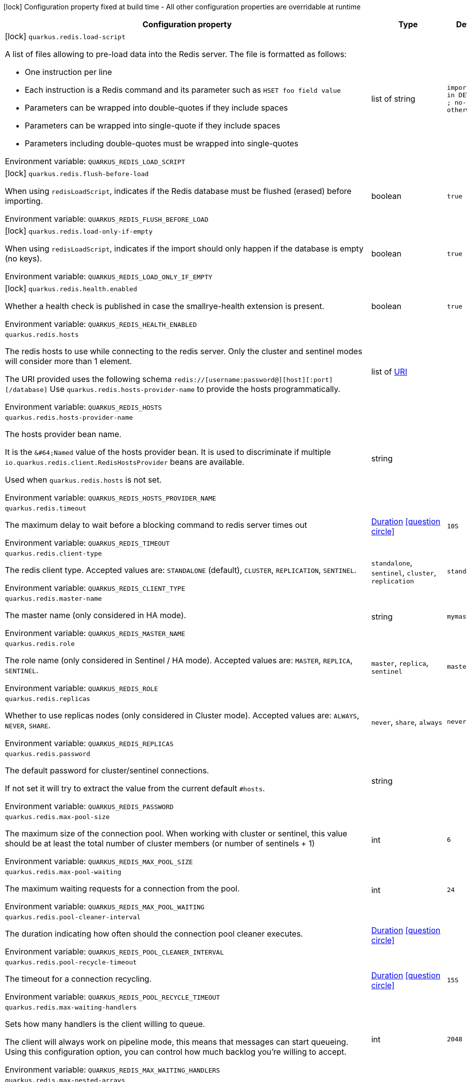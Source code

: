 :summaryTableId: quarkus-redis-client_quarkus-redis
[.configuration-legend]
icon:lock[title=Fixed at build time] Configuration property fixed at build time - All other configuration properties are overridable at runtime
[.configuration-reference.searchable, cols="80,.^10,.^10"]
|===

h|[.header-title]##Configuration property##
h|Type
h|Default

a|icon:lock[title=Fixed at build time] [[quarkus-redis-client_quarkus-redis-load-script]] [.property-path]##`quarkus.redis.load-script`##

[.description]
--
A list of files allowing to pre-load data into the Redis server. The file is formatted as follows:

 - One instruction per line
 - Each instruction is a Redis command and its parameter such as `HSET foo field value`
 - Parameters can be wrapped into double-quotes if they include spaces
 - Parameters can be wrapped into single-quote if they include spaces
 - Parameters including double-quotes must be wrapped into single-quotes


ifdef::add-copy-button-to-env-var[]
Environment variable: env_var_with_copy_button:+++QUARKUS_REDIS_LOAD_SCRIPT+++[]
endif::add-copy-button-to-env-var[]
ifndef::add-copy-button-to-env-var[]
Environment variable: `+++QUARKUS_REDIS_LOAD_SCRIPT+++`
endif::add-copy-button-to-env-var[]
--
|list of string
|`import.redis in DEV, TEST ; no-file otherwise`

a|icon:lock[title=Fixed at build time] [[quarkus-redis-client_quarkus-redis-flush-before-load]] [.property-path]##`quarkus.redis.flush-before-load`##

[.description]
--
When using `redisLoadScript`, indicates if the Redis database must be flushed (erased) before importing.


ifdef::add-copy-button-to-env-var[]
Environment variable: env_var_with_copy_button:+++QUARKUS_REDIS_FLUSH_BEFORE_LOAD+++[]
endif::add-copy-button-to-env-var[]
ifndef::add-copy-button-to-env-var[]
Environment variable: `+++QUARKUS_REDIS_FLUSH_BEFORE_LOAD+++`
endif::add-copy-button-to-env-var[]
--
|boolean
|`true`

a|icon:lock[title=Fixed at build time] [[quarkus-redis-client_quarkus-redis-load-only-if-empty]] [.property-path]##`quarkus.redis.load-only-if-empty`##

[.description]
--
When using `redisLoadScript`, indicates if the import should only happen if the database is empty (no keys).


ifdef::add-copy-button-to-env-var[]
Environment variable: env_var_with_copy_button:+++QUARKUS_REDIS_LOAD_ONLY_IF_EMPTY+++[]
endif::add-copy-button-to-env-var[]
ifndef::add-copy-button-to-env-var[]
Environment variable: `+++QUARKUS_REDIS_LOAD_ONLY_IF_EMPTY+++`
endif::add-copy-button-to-env-var[]
--
|boolean
|`true`

a|icon:lock[title=Fixed at build time] [[quarkus-redis-client_quarkus-redis-health-enabled]] [.property-path]##`quarkus.redis.health.enabled`##

[.description]
--
Whether a health check is published in case the smallrye-health extension is present.


ifdef::add-copy-button-to-env-var[]
Environment variable: env_var_with_copy_button:+++QUARKUS_REDIS_HEALTH_ENABLED+++[]
endif::add-copy-button-to-env-var[]
ifndef::add-copy-button-to-env-var[]
Environment variable: `+++QUARKUS_REDIS_HEALTH_ENABLED+++`
endif::add-copy-button-to-env-var[]
--
|boolean
|`true`

a| [[quarkus-redis-client_quarkus-redis-hosts]] [.property-path]##`quarkus.redis.hosts`##

[.description]
--
The redis hosts to use while connecting to the redis server. Only the cluster and sentinel modes will consider more than 1 element.

The URI provided uses the following schema `redis://++[++username:password@++][++host++][++:port++][++/database++]++` Use `quarkus.redis.hosts-provider-name` to provide the hosts programmatically.


ifdef::add-copy-button-to-env-var[]
Environment variable: env_var_with_copy_button:+++QUARKUS_REDIS_HOSTS+++[]
endif::add-copy-button-to-env-var[]
ifndef::add-copy-button-to-env-var[]
Environment variable: `+++QUARKUS_REDIS_HOSTS+++`
endif::add-copy-button-to-env-var[]
--
|list of link:https://docs.oracle.com/en/java/javase/17/docs/api/java.base/java/net/URI.html[URI]
|

a| [[quarkus-redis-client_quarkus-redis-hosts-provider-name]] [.property-path]##`quarkus.redis.hosts-provider-name`##

[.description]
--
The hosts provider bean name.

It is the `&++#++64;Named` value of the hosts provider bean. It is used to discriminate if multiple `io.quarkus.redis.client.RedisHostsProvider` beans are available.

Used when `quarkus.redis.hosts` is not set.


ifdef::add-copy-button-to-env-var[]
Environment variable: env_var_with_copy_button:+++QUARKUS_REDIS_HOSTS_PROVIDER_NAME+++[]
endif::add-copy-button-to-env-var[]
ifndef::add-copy-button-to-env-var[]
Environment variable: `+++QUARKUS_REDIS_HOSTS_PROVIDER_NAME+++`
endif::add-copy-button-to-env-var[]
--
|string
|

a| [[quarkus-redis-client_quarkus-redis-timeout]] [.property-path]##`quarkus.redis.timeout`##

[.description]
--
The maximum delay to wait before a blocking command to redis server times out


ifdef::add-copy-button-to-env-var[]
Environment variable: env_var_with_copy_button:+++QUARKUS_REDIS_TIMEOUT+++[]
endif::add-copy-button-to-env-var[]
ifndef::add-copy-button-to-env-var[]
Environment variable: `+++QUARKUS_REDIS_TIMEOUT+++`
endif::add-copy-button-to-env-var[]
--
|link:https://docs.oracle.com/en/java/javase/17/docs/api/java.base/java/time/Duration.html[Duration] link:#duration-note-anchor-{summaryTableId}[icon:question-circle[title=More information about the Duration format]]
|`10S`

a| [[quarkus-redis-client_quarkus-redis-client-type]] [.property-path]##`quarkus.redis.client-type`##

[.description]
--
The redis client type. Accepted values are: `STANDALONE` (default), `CLUSTER`, `REPLICATION`, `SENTINEL`.


ifdef::add-copy-button-to-env-var[]
Environment variable: env_var_with_copy_button:+++QUARKUS_REDIS_CLIENT_TYPE+++[]
endif::add-copy-button-to-env-var[]
ifndef::add-copy-button-to-env-var[]
Environment variable: `+++QUARKUS_REDIS_CLIENT_TYPE+++`
endif::add-copy-button-to-env-var[]
--
a|`standalone`, `sentinel`, `cluster`, `replication`
|`standalone`

a| [[quarkus-redis-client_quarkus-redis-master-name]] [.property-path]##`quarkus.redis.master-name`##

[.description]
--
The master name (only considered in HA mode).


ifdef::add-copy-button-to-env-var[]
Environment variable: env_var_with_copy_button:+++QUARKUS_REDIS_MASTER_NAME+++[]
endif::add-copy-button-to-env-var[]
ifndef::add-copy-button-to-env-var[]
Environment variable: `+++QUARKUS_REDIS_MASTER_NAME+++`
endif::add-copy-button-to-env-var[]
--
|string
|`mymaster`

a| [[quarkus-redis-client_quarkus-redis-role]] [.property-path]##`quarkus.redis.role`##

[.description]
--
The role name (only considered in Sentinel / HA mode). Accepted values are: `MASTER`, `REPLICA`, `SENTINEL`.


ifdef::add-copy-button-to-env-var[]
Environment variable: env_var_with_copy_button:+++QUARKUS_REDIS_ROLE+++[]
endif::add-copy-button-to-env-var[]
ifndef::add-copy-button-to-env-var[]
Environment variable: `+++QUARKUS_REDIS_ROLE+++`
endif::add-copy-button-to-env-var[]
--
a|`master`, `replica`, `sentinel`
|`master`

a| [[quarkus-redis-client_quarkus-redis-replicas]] [.property-path]##`quarkus.redis.replicas`##

[.description]
--
Whether to use replicas nodes (only considered in Cluster mode). Accepted values are: `ALWAYS`, `NEVER`, `SHARE`.


ifdef::add-copy-button-to-env-var[]
Environment variable: env_var_with_copy_button:+++QUARKUS_REDIS_REPLICAS+++[]
endif::add-copy-button-to-env-var[]
ifndef::add-copy-button-to-env-var[]
Environment variable: `+++QUARKUS_REDIS_REPLICAS+++`
endif::add-copy-button-to-env-var[]
--
a|`never`, `share`, `always`
|`never`

a| [[quarkus-redis-client_quarkus-redis-password]] [.property-path]##`quarkus.redis.password`##

[.description]
--
The default password for cluster/sentinel connections.

If not set it will try to extract the value from the current default `++#++hosts`.


ifdef::add-copy-button-to-env-var[]
Environment variable: env_var_with_copy_button:+++QUARKUS_REDIS_PASSWORD+++[]
endif::add-copy-button-to-env-var[]
ifndef::add-copy-button-to-env-var[]
Environment variable: `+++QUARKUS_REDIS_PASSWORD+++`
endif::add-copy-button-to-env-var[]
--
|string
|

a| [[quarkus-redis-client_quarkus-redis-max-pool-size]] [.property-path]##`quarkus.redis.max-pool-size`##

[.description]
--
The maximum size of the connection pool. When working with cluster or sentinel, this value should be at least the total number of cluster members (or number of sentinels {plus} 1)


ifdef::add-copy-button-to-env-var[]
Environment variable: env_var_with_copy_button:+++QUARKUS_REDIS_MAX_POOL_SIZE+++[]
endif::add-copy-button-to-env-var[]
ifndef::add-copy-button-to-env-var[]
Environment variable: `+++QUARKUS_REDIS_MAX_POOL_SIZE+++`
endif::add-copy-button-to-env-var[]
--
|int
|`6`

a| [[quarkus-redis-client_quarkus-redis-max-pool-waiting]] [.property-path]##`quarkus.redis.max-pool-waiting`##

[.description]
--
The maximum waiting requests for a connection from the pool.


ifdef::add-copy-button-to-env-var[]
Environment variable: env_var_with_copy_button:+++QUARKUS_REDIS_MAX_POOL_WAITING+++[]
endif::add-copy-button-to-env-var[]
ifndef::add-copy-button-to-env-var[]
Environment variable: `+++QUARKUS_REDIS_MAX_POOL_WAITING+++`
endif::add-copy-button-to-env-var[]
--
|int
|`24`

a| [[quarkus-redis-client_quarkus-redis-pool-cleaner-interval]] [.property-path]##`quarkus.redis.pool-cleaner-interval`##

[.description]
--
The duration indicating how often should the connection pool cleaner executes.


ifdef::add-copy-button-to-env-var[]
Environment variable: env_var_with_copy_button:+++QUARKUS_REDIS_POOL_CLEANER_INTERVAL+++[]
endif::add-copy-button-to-env-var[]
ifndef::add-copy-button-to-env-var[]
Environment variable: `+++QUARKUS_REDIS_POOL_CLEANER_INTERVAL+++`
endif::add-copy-button-to-env-var[]
--
|link:https://docs.oracle.com/en/java/javase/17/docs/api/java.base/java/time/Duration.html[Duration] link:#duration-note-anchor-{summaryTableId}[icon:question-circle[title=More information about the Duration format]]
|

a| [[quarkus-redis-client_quarkus-redis-pool-recycle-timeout]] [.property-path]##`quarkus.redis.pool-recycle-timeout`##

[.description]
--
The timeout for a connection recycling.


ifdef::add-copy-button-to-env-var[]
Environment variable: env_var_with_copy_button:+++QUARKUS_REDIS_POOL_RECYCLE_TIMEOUT+++[]
endif::add-copy-button-to-env-var[]
ifndef::add-copy-button-to-env-var[]
Environment variable: `+++QUARKUS_REDIS_POOL_RECYCLE_TIMEOUT+++`
endif::add-copy-button-to-env-var[]
--
|link:https://docs.oracle.com/en/java/javase/17/docs/api/java.base/java/time/Duration.html[Duration] link:#duration-note-anchor-{summaryTableId}[icon:question-circle[title=More information about the Duration format]]
|`15S`

a| [[quarkus-redis-client_quarkus-redis-max-waiting-handlers]] [.property-path]##`quarkus.redis.max-waiting-handlers`##

[.description]
--
Sets how many handlers is the client willing to queue.

The client will always work on pipeline mode, this means that messages can start queueing. Using this configuration option, you can control how much backlog you're willing to accept.


ifdef::add-copy-button-to-env-var[]
Environment variable: env_var_with_copy_button:+++QUARKUS_REDIS_MAX_WAITING_HANDLERS+++[]
endif::add-copy-button-to-env-var[]
ifndef::add-copy-button-to-env-var[]
Environment variable: `+++QUARKUS_REDIS_MAX_WAITING_HANDLERS+++`
endif::add-copy-button-to-env-var[]
--
|int
|`2048`

a| [[quarkus-redis-client_quarkus-redis-max-nested-arrays]] [.property-path]##`quarkus.redis.max-nested-arrays`##

[.description]
--
Tune how much nested arrays are allowed on a redis response. This affects the parser performance.


ifdef::add-copy-button-to-env-var[]
Environment variable: env_var_with_copy_button:+++QUARKUS_REDIS_MAX_NESTED_ARRAYS+++[]
endif::add-copy-button-to-env-var[]
ifndef::add-copy-button-to-env-var[]
Environment variable: `+++QUARKUS_REDIS_MAX_NESTED_ARRAYS+++`
endif::add-copy-button-to-env-var[]
--
|int
|`32`

a| [[quarkus-redis-client_quarkus-redis-reconnect-attempts]] [.property-path]##`quarkus.redis.reconnect-attempts`##

[.description]
--
The number of reconnection attempts when a pooled connection cannot be established on first try.


ifdef::add-copy-button-to-env-var[]
Environment variable: env_var_with_copy_button:+++QUARKUS_REDIS_RECONNECT_ATTEMPTS+++[]
endif::add-copy-button-to-env-var[]
ifndef::add-copy-button-to-env-var[]
Environment variable: `+++QUARKUS_REDIS_RECONNECT_ATTEMPTS+++`
endif::add-copy-button-to-env-var[]
--
|int
|`0`

a| [[quarkus-redis-client_quarkus-redis-reconnect-interval]] [.property-path]##`quarkus.redis.reconnect-interval`##

[.description]
--
The interval between reconnection attempts when a pooled connection cannot be established on first try.


ifdef::add-copy-button-to-env-var[]
Environment variable: env_var_with_copy_button:+++QUARKUS_REDIS_RECONNECT_INTERVAL+++[]
endif::add-copy-button-to-env-var[]
ifndef::add-copy-button-to-env-var[]
Environment variable: `+++QUARKUS_REDIS_RECONNECT_INTERVAL+++`
endif::add-copy-button-to-env-var[]
--
|link:https://docs.oracle.com/en/java/javase/17/docs/api/java.base/java/time/Duration.html[Duration] link:#duration-note-anchor-{summaryTableId}[icon:question-circle[title=More information about the Duration format]]
|`1S`

a| [[quarkus-redis-client_quarkus-redis-protocol-negotiation]] [.property-path]##`quarkus.redis.protocol-negotiation`##

[.description]
--
Should the client perform `RESP` protocol negotiation during the connection handshake.


ifdef::add-copy-button-to-env-var[]
Environment variable: env_var_with_copy_button:+++QUARKUS_REDIS_PROTOCOL_NEGOTIATION+++[]
endif::add-copy-button-to-env-var[]
ifndef::add-copy-button-to-env-var[]
Environment variable: `+++QUARKUS_REDIS_PROTOCOL_NEGOTIATION+++`
endif::add-copy-button-to-env-var[]
--
|boolean
|`true`

a| [[quarkus-redis-client_quarkus-redis-preferred-protocol-version]] [.property-path]##`quarkus.redis.preferred-protocol-version`##

[.description]
--
The preferred protocol version to be used during protocol negotiation. When not set, defaults to RESP 3. When protocol negotiation is disabled, this setting has no effect.


ifdef::add-copy-button-to-env-var[]
Environment variable: env_var_with_copy_button:+++QUARKUS_REDIS_PREFERRED_PROTOCOL_VERSION+++[]
endif::add-copy-button-to-env-var[]
ifndef::add-copy-button-to-env-var[]
Environment variable: `+++QUARKUS_REDIS_PREFERRED_PROTOCOL_VERSION+++`
endif::add-copy-button-to-env-var[]
--
a|`resp2`, `resp3`
|`resp3`

a| [[quarkus-redis-client_quarkus-redis-hash-slot-cache-ttl]] [.property-path]##`quarkus.redis.hash-slot-cache-ttl`##

[.description]
--
The TTL of the hash slot cache. A hash slot cache is used by the clustered Redis client to prevent constantly sending `CLUSTER SLOTS` commands to the first statically configured cluster node.

This setting is only meaningful in case of a clustered Redis client and has no effect otherwise.


ifdef::add-copy-button-to-env-var[]
Environment variable: env_var_with_copy_button:+++QUARKUS_REDIS_HASH_SLOT_CACHE_TTL+++[]
endif::add-copy-button-to-env-var[]
ifndef::add-copy-button-to-env-var[]
Environment variable: `+++QUARKUS_REDIS_HASH_SLOT_CACHE_TTL+++`
endif::add-copy-button-to-env-var[]
--
|link:https://docs.oracle.com/en/java/javase/17/docs/api/java.base/java/time/Duration.html[Duration] link:#duration-note-anchor-{summaryTableId}[icon:question-circle[title=More information about the Duration format]]
|`1S`

a| [[quarkus-redis-client_quarkus-redis-tls-configuration-name]] [.property-path]##`quarkus.redis.tls-configuration-name`##

[.description]
--
The name of the TLS configuration to use.

If a name is configured, it uses the configuration from `quarkus.tls.<name>.++*++` If a name is configured, but no TLS configuration is found with that name then an error will be thrown.

If no TLS configuration name is set then, `quarkus.redis.$client-name.tls` will be used.

The default TLS configuration is *not* used by default.


ifdef::add-copy-button-to-env-var[]
Environment variable: env_var_with_copy_button:+++QUARKUS_REDIS_TLS_CONFIGURATION_NAME+++[]
endif::add-copy-button-to-env-var[]
ifndef::add-copy-button-to-env-var[]
Environment variable: `+++QUARKUS_REDIS_TLS_CONFIGURATION_NAME+++`
endif::add-copy-button-to-env-var[]
--
|string
|

a|icon:lock[title=Fixed at build time] [[quarkus-redis-client_quarkus-redis-redis-client-name-load-script]] [.property-path]##`quarkus.redis."redis-client-name".load-script`##

[.description]
--
A list of files allowing to pre-load data into the Redis server. The file is formatted as follows:

 - One instruction per line
 - Each instruction is a Redis command and its parameter such as `HSET foo field value`
 - Parameters can be wrapped into double-quotes if they include spaces
 - Parameters can be wrapped into single-quote if they include spaces
 - Parameters including double-quotes must be wrapped into single-quotes


ifdef::add-copy-button-to-env-var[]
Environment variable: env_var_with_copy_button:+++QUARKUS_REDIS__REDIS_CLIENT_NAME__LOAD_SCRIPT+++[]
endif::add-copy-button-to-env-var[]
ifndef::add-copy-button-to-env-var[]
Environment variable: `+++QUARKUS_REDIS__REDIS_CLIENT_NAME__LOAD_SCRIPT+++`
endif::add-copy-button-to-env-var[]
--
|list of string
|`import.redis in DEV, TEST ; no-file otherwise`

a|icon:lock[title=Fixed at build time] [[quarkus-redis-client_quarkus-redis-redis-client-name-flush-before-load]] [.property-path]##`quarkus.redis."redis-client-name".flush-before-load`##

[.description]
--
When using `redisLoadScript`, indicates if the Redis database must be flushed (erased) before importing.


ifdef::add-copy-button-to-env-var[]
Environment variable: env_var_with_copy_button:+++QUARKUS_REDIS__REDIS_CLIENT_NAME__FLUSH_BEFORE_LOAD+++[]
endif::add-copy-button-to-env-var[]
ifndef::add-copy-button-to-env-var[]
Environment variable: `+++QUARKUS_REDIS__REDIS_CLIENT_NAME__FLUSH_BEFORE_LOAD+++`
endif::add-copy-button-to-env-var[]
--
|boolean
|`true`

a|icon:lock[title=Fixed at build time] [[quarkus-redis-client_quarkus-redis-redis-client-name-load-only-if-empty]] [.property-path]##`quarkus.redis."redis-client-name".load-only-if-empty`##

[.description]
--
When using `redisLoadScript`, indicates if the import should only happen if the database is empty (no keys).


ifdef::add-copy-button-to-env-var[]
Environment variable: env_var_with_copy_button:+++QUARKUS_REDIS__REDIS_CLIENT_NAME__LOAD_ONLY_IF_EMPTY+++[]
endif::add-copy-button-to-env-var[]
ifndef::add-copy-button-to-env-var[]
Environment variable: `+++QUARKUS_REDIS__REDIS_CLIENT_NAME__LOAD_ONLY_IF_EMPTY+++`
endif::add-copy-button-to-env-var[]
--
|boolean
|`true`

a| [[quarkus-redis-client_quarkus-redis-redis-client-name-hosts]] [.property-path]##`quarkus.redis."redis-client-name".hosts`##

[.description]
--
The redis hosts to use while connecting to the redis server. Only the cluster and sentinel modes will consider more than 1 element.

The URI provided uses the following schema `redis://++[++username:password@++][++host++][++:port++][++/database++]++` Use `quarkus.redis.hosts-provider-name` to provide the hosts programmatically.


ifdef::add-copy-button-to-env-var[]
Environment variable: env_var_with_copy_button:+++QUARKUS_REDIS__REDIS_CLIENT_NAME__HOSTS+++[]
endif::add-copy-button-to-env-var[]
ifndef::add-copy-button-to-env-var[]
Environment variable: `+++QUARKUS_REDIS__REDIS_CLIENT_NAME__HOSTS+++`
endif::add-copy-button-to-env-var[]
--
|list of link:https://docs.oracle.com/en/java/javase/17/docs/api/java.base/java/net/URI.html[URI]
|

a| [[quarkus-redis-client_quarkus-redis-redis-client-name-hosts-provider-name]] [.property-path]##`quarkus.redis."redis-client-name".hosts-provider-name`##

[.description]
--
The hosts provider bean name.

It is the `&++#++64;Named` value of the hosts provider bean. It is used to discriminate if multiple `io.quarkus.redis.client.RedisHostsProvider` beans are available.

Used when `quarkus.redis.hosts` is not set.


ifdef::add-copy-button-to-env-var[]
Environment variable: env_var_with_copy_button:+++QUARKUS_REDIS__REDIS_CLIENT_NAME__HOSTS_PROVIDER_NAME+++[]
endif::add-copy-button-to-env-var[]
ifndef::add-copy-button-to-env-var[]
Environment variable: `+++QUARKUS_REDIS__REDIS_CLIENT_NAME__HOSTS_PROVIDER_NAME+++`
endif::add-copy-button-to-env-var[]
--
|string
|

a| [[quarkus-redis-client_quarkus-redis-redis-client-name-timeout]] [.property-path]##`quarkus.redis."redis-client-name".timeout`##

[.description]
--
The maximum delay to wait before a blocking command to redis server times out


ifdef::add-copy-button-to-env-var[]
Environment variable: env_var_with_copy_button:+++QUARKUS_REDIS__REDIS_CLIENT_NAME__TIMEOUT+++[]
endif::add-copy-button-to-env-var[]
ifndef::add-copy-button-to-env-var[]
Environment variable: `+++QUARKUS_REDIS__REDIS_CLIENT_NAME__TIMEOUT+++`
endif::add-copy-button-to-env-var[]
--
|link:https://docs.oracle.com/en/java/javase/17/docs/api/java.base/java/time/Duration.html[Duration] link:#duration-note-anchor-{summaryTableId}[icon:question-circle[title=More information about the Duration format]]
|`10S`

a| [[quarkus-redis-client_quarkus-redis-redis-client-name-client-type]] [.property-path]##`quarkus.redis."redis-client-name".client-type`##

[.description]
--
The redis client type. Accepted values are: `STANDALONE` (default), `CLUSTER`, `REPLICATION`, `SENTINEL`.


ifdef::add-copy-button-to-env-var[]
Environment variable: env_var_with_copy_button:+++QUARKUS_REDIS__REDIS_CLIENT_NAME__CLIENT_TYPE+++[]
endif::add-copy-button-to-env-var[]
ifndef::add-copy-button-to-env-var[]
Environment variable: `+++QUARKUS_REDIS__REDIS_CLIENT_NAME__CLIENT_TYPE+++`
endif::add-copy-button-to-env-var[]
--
a|`standalone`, `sentinel`, `cluster`, `replication`
|`standalone`

a| [[quarkus-redis-client_quarkus-redis-redis-client-name-master-name]] [.property-path]##`quarkus.redis."redis-client-name".master-name`##

[.description]
--
The master name (only considered in HA mode).


ifdef::add-copy-button-to-env-var[]
Environment variable: env_var_with_copy_button:+++QUARKUS_REDIS__REDIS_CLIENT_NAME__MASTER_NAME+++[]
endif::add-copy-button-to-env-var[]
ifndef::add-copy-button-to-env-var[]
Environment variable: `+++QUARKUS_REDIS__REDIS_CLIENT_NAME__MASTER_NAME+++`
endif::add-copy-button-to-env-var[]
--
|string
|`mymaster`

a| [[quarkus-redis-client_quarkus-redis-redis-client-name-role]] [.property-path]##`quarkus.redis."redis-client-name".role`##

[.description]
--
The role name (only considered in Sentinel / HA mode). Accepted values are: `MASTER`, `REPLICA`, `SENTINEL`.


ifdef::add-copy-button-to-env-var[]
Environment variable: env_var_with_copy_button:+++QUARKUS_REDIS__REDIS_CLIENT_NAME__ROLE+++[]
endif::add-copy-button-to-env-var[]
ifndef::add-copy-button-to-env-var[]
Environment variable: `+++QUARKUS_REDIS__REDIS_CLIENT_NAME__ROLE+++`
endif::add-copy-button-to-env-var[]
--
a|`master`, `replica`, `sentinel`
|`master`

a| [[quarkus-redis-client_quarkus-redis-redis-client-name-replicas]] [.property-path]##`quarkus.redis."redis-client-name".replicas`##

[.description]
--
Whether to use replicas nodes (only considered in Cluster mode). Accepted values are: `ALWAYS`, `NEVER`, `SHARE`.


ifdef::add-copy-button-to-env-var[]
Environment variable: env_var_with_copy_button:+++QUARKUS_REDIS__REDIS_CLIENT_NAME__REPLICAS+++[]
endif::add-copy-button-to-env-var[]
ifndef::add-copy-button-to-env-var[]
Environment variable: `+++QUARKUS_REDIS__REDIS_CLIENT_NAME__REPLICAS+++`
endif::add-copy-button-to-env-var[]
--
a|`never`, `share`, `always`
|`never`

a| [[quarkus-redis-client_quarkus-redis-redis-client-name-password]] [.property-path]##`quarkus.redis."redis-client-name".password`##

[.description]
--
The default password for cluster/sentinel connections.

If not set it will try to extract the value from the current default `++#++hosts`.


ifdef::add-copy-button-to-env-var[]
Environment variable: env_var_with_copy_button:+++QUARKUS_REDIS__REDIS_CLIENT_NAME__PASSWORD+++[]
endif::add-copy-button-to-env-var[]
ifndef::add-copy-button-to-env-var[]
Environment variable: `+++QUARKUS_REDIS__REDIS_CLIENT_NAME__PASSWORD+++`
endif::add-copy-button-to-env-var[]
--
|string
|

a| [[quarkus-redis-client_quarkus-redis-redis-client-name-max-pool-size]] [.property-path]##`quarkus.redis."redis-client-name".max-pool-size`##

[.description]
--
The maximum size of the connection pool. When working with cluster or sentinel, this value should be at least the total number of cluster members (or number of sentinels {plus} 1)


ifdef::add-copy-button-to-env-var[]
Environment variable: env_var_with_copy_button:+++QUARKUS_REDIS__REDIS_CLIENT_NAME__MAX_POOL_SIZE+++[]
endif::add-copy-button-to-env-var[]
ifndef::add-copy-button-to-env-var[]
Environment variable: `+++QUARKUS_REDIS__REDIS_CLIENT_NAME__MAX_POOL_SIZE+++`
endif::add-copy-button-to-env-var[]
--
|int
|`6`

a| [[quarkus-redis-client_quarkus-redis-redis-client-name-max-pool-waiting]] [.property-path]##`quarkus.redis."redis-client-name".max-pool-waiting`##

[.description]
--
The maximum waiting requests for a connection from the pool.


ifdef::add-copy-button-to-env-var[]
Environment variable: env_var_with_copy_button:+++QUARKUS_REDIS__REDIS_CLIENT_NAME__MAX_POOL_WAITING+++[]
endif::add-copy-button-to-env-var[]
ifndef::add-copy-button-to-env-var[]
Environment variable: `+++QUARKUS_REDIS__REDIS_CLIENT_NAME__MAX_POOL_WAITING+++`
endif::add-copy-button-to-env-var[]
--
|int
|`24`

a| [[quarkus-redis-client_quarkus-redis-redis-client-name-pool-cleaner-interval]] [.property-path]##`quarkus.redis."redis-client-name".pool-cleaner-interval`##

[.description]
--
The duration indicating how often should the connection pool cleaner executes.


ifdef::add-copy-button-to-env-var[]
Environment variable: env_var_with_copy_button:+++QUARKUS_REDIS__REDIS_CLIENT_NAME__POOL_CLEANER_INTERVAL+++[]
endif::add-copy-button-to-env-var[]
ifndef::add-copy-button-to-env-var[]
Environment variable: `+++QUARKUS_REDIS__REDIS_CLIENT_NAME__POOL_CLEANER_INTERVAL+++`
endif::add-copy-button-to-env-var[]
--
|link:https://docs.oracle.com/en/java/javase/17/docs/api/java.base/java/time/Duration.html[Duration] link:#duration-note-anchor-{summaryTableId}[icon:question-circle[title=More information about the Duration format]]
|

a| [[quarkus-redis-client_quarkus-redis-redis-client-name-pool-recycle-timeout]] [.property-path]##`quarkus.redis."redis-client-name".pool-recycle-timeout`##

[.description]
--
The timeout for a connection recycling.


ifdef::add-copy-button-to-env-var[]
Environment variable: env_var_with_copy_button:+++QUARKUS_REDIS__REDIS_CLIENT_NAME__POOL_RECYCLE_TIMEOUT+++[]
endif::add-copy-button-to-env-var[]
ifndef::add-copy-button-to-env-var[]
Environment variable: `+++QUARKUS_REDIS__REDIS_CLIENT_NAME__POOL_RECYCLE_TIMEOUT+++`
endif::add-copy-button-to-env-var[]
--
|link:https://docs.oracle.com/en/java/javase/17/docs/api/java.base/java/time/Duration.html[Duration] link:#duration-note-anchor-{summaryTableId}[icon:question-circle[title=More information about the Duration format]]
|`15S`

a| [[quarkus-redis-client_quarkus-redis-redis-client-name-max-waiting-handlers]] [.property-path]##`quarkus.redis."redis-client-name".max-waiting-handlers`##

[.description]
--
Sets how many handlers is the client willing to queue.

The client will always work on pipeline mode, this means that messages can start queueing. Using this configuration option, you can control how much backlog you're willing to accept.


ifdef::add-copy-button-to-env-var[]
Environment variable: env_var_with_copy_button:+++QUARKUS_REDIS__REDIS_CLIENT_NAME__MAX_WAITING_HANDLERS+++[]
endif::add-copy-button-to-env-var[]
ifndef::add-copy-button-to-env-var[]
Environment variable: `+++QUARKUS_REDIS__REDIS_CLIENT_NAME__MAX_WAITING_HANDLERS+++`
endif::add-copy-button-to-env-var[]
--
|int
|`2048`

a| [[quarkus-redis-client_quarkus-redis-redis-client-name-max-nested-arrays]] [.property-path]##`quarkus.redis."redis-client-name".max-nested-arrays`##

[.description]
--
Tune how much nested arrays are allowed on a redis response. This affects the parser performance.


ifdef::add-copy-button-to-env-var[]
Environment variable: env_var_with_copy_button:+++QUARKUS_REDIS__REDIS_CLIENT_NAME__MAX_NESTED_ARRAYS+++[]
endif::add-copy-button-to-env-var[]
ifndef::add-copy-button-to-env-var[]
Environment variable: `+++QUARKUS_REDIS__REDIS_CLIENT_NAME__MAX_NESTED_ARRAYS+++`
endif::add-copy-button-to-env-var[]
--
|int
|`32`

a| [[quarkus-redis-client_quarkus-redis-redis-client-name-reconnect-attempts]] [.property-path]##`quarkus.redis."redis-client-name".reconnect-attempts`##

[.description]
--
The number of reconnection attempts when a pooled connection cannot be established on first try.


ifdef::add-copy-button-to-env-var[]
Environment variable: env_var_with_copy_button:+++QUARKUS_REDIS__REDIS_CLIENT_NAME__RECONNECT_ATTEMPTS+++[]
endif::add-copy-button-to-env-var[]
ifndef::add-copy-button-to-env-var[]
Environment variable: `+++QUARKUS_REDIS__REDIS_CLIENT_NAME__RECONNECT_ATTEMPTS+++`
endif::add-copy-button-to-env-var[]
--
|int
|`0`

a| [[quarkus-redis-client_quarkus-redis-redis-client-name-reconnect-interval]] [.property-path]##`quarkus.redis."redis-client-name".reconnect-interval`##

[.description]
--
The interval between reconnection attempts when a pooled connection cannot be established on first try.


ifdef::add-copy-button-to-env-var[]
Environment variable: env_var_with_copy_button:+++QUARKUS_REDIS__REDIS_CLIENT_NAME__RECONNECT_INTERVAL+++[]
endif::add-copy-button-to-env-var[]
ifndef::add-copy-button-to-env-var[]
Environment variable: `+++QUARKUS_REDIS__REDIS_CLIENT_NAME__RECONNECT_INTERVAL+++`
endif::add-copy-button-to-env-var[]
--
|link:https://docs.oracle.com/en/java/javase/17/docs/api/java.base/java/time/Duration.html[Duration] link:#duration-note-anchor-{summaryTableId}[icon:question-circle[title=More information about the Duration format]]
|`1S`

a| [[quarkus-redis-client_quarkus-redis-redis-client-name-protocol-negotiation]] [.property-path]##`quarkus.redis."redis-client-name".protocol-negotiation`##

[.description]
--
Should the client perform `RESP` protocol negotiation during the connection handshake.


ifdef::add-copy-button-to-env-var[]
Environment variable: env_var_with_copy_button:+++QUARKUS_REDIS__REDIS_CLIENT_NAME__PROTOCOL_NEGOTIATION+++[]
endif::add-copy-button-to-env-var[]
ifndef::add-copy-button-to-env-var[]
Environment variable: `+++QUARKUS_REDIS__REDIS_CLIENT_NAME__PROTOCOL_NEGOTIATION+++`
endif::add-copy-button-to-env-var[]
--
|boolean
|`true`

a| [[quarkus-redis-client_quarkus-redis-redis-client-name-preferred-protocol-version]] [.property-path]##`quarkus.redis."redis-client-name".preferred-protocol-version`##

[.description]
--
The preferred protocol version to be used during protocol negotiation. When not set, defaults to RESP 3. When protocol negotiation is disabled, this setting has no effect.


ifdef::add-copy-button-to-env-var[]
Environment variable: env_var_with_copy_button:+++QUARKUS_REDIS__REDIS_CLIENT_NAME__PREFERRED_PROTOCOL_VERSION+++[]
endif::add-copy-button-to-env-var[]
ifndef::add-copy-button-to-env-var[]
Environment variable: `+++QUARKUS_REDIS__REDIS_CLIENT_NAME__PREFERRED_PROTOCOL_VERSION+++`
endif::add-copy-button-to-env-var[]
--
a|`resp2`, `resp3`
|`resp3`

a| [[quarkus-redis-client_quarkus-redis-redis-client-name-hash-slot-cache-ttl]] [.property-path]##`quarkus.redis."redis-client-name".hash-slot-cache-ttl`##

[.description]
--
The TTL of the hash slot cache. A hash slot cache is used by the clustered Redis client to prevent constantly sending `CLUSTER SLOTS` commands to the first statically configured cluster node.

This setting is only meaningful in case of a clustered Redis client and has no effect otherwise.


ifdef::add-copy-button-to-env-var[]
Environment variable: env_var_with_copy_button:+++QUARKUS_REDIS__REDIS_CLIENT_NAME__HASH_SLOT_CACHE_TTL+++[]
endif::add-copy-button-to-env-var[]
ifndef::add-copy-button-to-env-var[]
Environment variable: `+++QUARKUS_REDIS__REDIS_CLIENT_NAME__HASH_SLOT_CACHE_TTL+++`
endif::add-copy-button-to-env-var[]
--
|link:https://docs.oracle.com/en/java/javase/17/docs/api/java.base/java/time/Duration.html[Duration] link:#duration-note-anchor-{summaryTableId}[icon:question-circle[title=More information about the Duration format]]
|`1S`

a| [[quarkus-redis-client_quarkus-redis-redis-client-name-tls-configuration-name]] [.property-path]##`quarkus.redis."redis-client-name".tls-configuration-name`##

[.description]
--
The name of the TLS configuration to use.

If a name is configured, it uses the configuration from `quarkus.tls.<name>.++*++` If a name is configured, but no TLS configuration is found with that name then an error will be thrown.

If no TLS configuration name is set then, `quarkus.redis.$client-name.tls` will be used.

The default TLS configuration is *not* used by default.


ifdef::add-copy-button-to-env-var[]
Environment variable: env_var_with_copy_button:+++QUARKUS_REDIS__REDIS_CLIENT_NAME__TLS_CONFIGURATION_NAME+++[]
endif::add-copy-button-to-env-var[]
ifndef::add-copy-button-to-env-var[]
Environment variable: `+++QUARKUS_REDIS__REDIS_CLIENT_NAME__TLS_CONFIGURATION_NAME+++`
endif::add-copy-button-to-env-var[]
--
|string
|

h|[[quarkus-redis-client_section_quarkus-redis-devservices]] [.section-name.section-level0]##Dev Services##
h|Type
h|Default

a|icon:lock[title=Fixed at build time] [[quarkus-redis-client_quarkus-redis-devservices-enabled]] [.property-path]##`quarkus.redis.devservices.enabled`##

[.description]
--
If DevServices has been explicitly enabled or disabled. DevServices is generally enabled by default, unless there is an existing configuration present.

When DevServices is enabled Quarkus will attempt to automatically configure and start a database when running in Dev or Test mode and when Docker is running.


ifdef::add-copy-button-to-env-var[]
Environment variable: env_var_with_copy_button:+++QUARKUS_REDIS_DEVSERVICES_ENABLED+++[]
endif::add-copy-button-to-env-var[]
ifndef::add-copy-button-to-env-var[]
Environment variable: `+++QUARKUS_REDIS_DEVSERVICES_ENABLED+++`
endif::add-copy-button-to-env-var[]
--
|boolean
|`true`

a|icon:lock[title=Fixed at build time] [[quarkus-redis-client_quarkus-redis-devservices-image-name]] [.property-path]##`quarkus.redis.devservices.image-name`##

[.description]
--
The container image name to use, for container based DevServices providers. If you want to use Redis Stack modules (bloom, graph, search...), use: `redis/redis-stack:latest`.


ifdef::add-copy-button-to-env-var[]
Environment variable: env_var_with_copy_button:+++QUARKUS_REDIS_DEVSERVICES_IMAGE_NAME+++[]
endif::add-copy-button-to-env-var[]
ifndef::add-copy-button-to-env-var[]
Environment variable: `+++QUARKUS_REDIS_DEVSERVICES_IMAGE_NAME+++`
endif::add-copy-button-to-env-var[]
--
|string
|

a|icon:lock[title=Fixed at build time] [[quarkus-redis-client_quarkus-redis-devservices-port]] [.property-path]##`quarkus.redis.devservices.port`##

[.description]
--
Optional fixed port the dev service will listen to.

If not defined, the port will be chosen randomly.


ifdef::add-copy-button-to-env-var[]
Environment variable: env_var_with_copy_button:+++QUARKUS_REDIS_DEVSERVICES_PORT+++[]
endif::add-copy-button-to-env-var[]
ifndef::add-copy-button-to-env-var[]
Environment variable: `+++QUARKUS_REDIS_DEVSERVICES_PORT+++`
endif::add-copy-button-to-env-var[]
--
|int
|

a|icon:lock[title=Fixed at build time] [[quarkus-redis-client_quarkus-redis-devservices-shared]] [.property-path]##`quarkus.redis.devservices.shared`##

[.description]
--
Indicates if the Redis server managed by Quarkus Dev Services is shared. When shared, Quarkus looks for running containers using label-based service discovery. If a matching container is found, it is used, and so a second one is not started. Otherwise, Dev Services for Redis starts a new container.

The discovery uses the `quarkus-dev-service-redis` label. The value is configured using the `service-name` property.

Container sharing is only used in dev mode.


ifdef::add-copy-button-to-env-var[]
Environment variable: env_var_with_copy_button:+++QUARKUS_REDIS_DEVSERVICES_SHARED+++[]
endif::add-copy-button-to-env-var[]
ifndef::add-copy-button-to-env-var[]
Environment variable: `+++QUARKUS_REDIS_DEVSERVICES_SHARED+++`
endif::add-copy-button-to-env-var[]
--
|boolean
|`true`

a|icon:lock[title=Fixed at build time] [[quarkus-redis-client_quarkus-redis-devservices-service-name]] [.property-path]##`quarkus.redis.devservices.service-name`##

[.description]
--
The value of the `quarkus-dev-service-redis` label attached to the started container. This property is used when `shared` is set to `true`. In this case, before starting a container, Dev Services for Redis looks for a container with the `quarkus-dev-service-redis` label set to the configured value. If found, it will use this container instead of starting a new one. Otherwise, it starts a new container with the `quarkus-dev-service-redis` label set to the specified value.

This property is used when you need multiple shared Redis servers.


ifdef::add-copy-button-to-env-var[]
Environment variable: env_var_with_copy_button:+++QUARKUS_REDIS_DEVSERVICES_SERVICE_NAME+++[]
endif::add-copy-button-to-env-var[]
ifndef::add-copy-button-to-env-var[]
Environment variable: `+++QUARKUS_REDIS_DEVSERVICES_SERVICE_NAME+++`
endif::add-copy-button-to-env-var[]
--
|string
|`redis`

a|icon:lock[title=Fixed at build time] [[quarkus-redis-client_quarkus-redis-devservices-container-env-environment-variable-name]] [.property-path]##`quarkus.redis.devservices.container-env."environment-variable-name"`##

[.description]
--
Environment variables that are passed to the container.


ifdef::add-copy-button-to-env-var[]
Environment variable: env_var_with_copy_button:+++QUARKUS_REDIS_DEVSERVICES_CONTAINER_ENV__ENVIRONMENT_VARIABLE_NAME_+++[]
endif::add-copy-button-to-env-var[]
ifndef::add-copy-button-to-env-var[]
Environment variable: `+++QUARKUS_REDIS_DEVSERVICES_CONTAINER_ENV__ENVIRONMENT_VARIABLE_NAME_+++`
endif::add-copy-button-to-env-var[]
--
|Map<String,String>
|


h|[[quarkus-redis-client_section_quarkus-redis-additional-redis-clients-devservices]] [.section-name.section-level0]##Dev Services##
h|Type
h|Default

a|icon:lock[title=Fixed at build time] [[quarkus-redis-client_quarkus-redis-additional-redis-clients-devservices-enabled]] [.property-path]##`quarkus.redis."additional-redis-clients".devservices.enabled`##

[.description]
--
If DevServices has been explicitly enabled or disabled. DevServices is generally enabled by default, unless there is an existing configuration present.

When DevServices is enabled Quarkus will attempt to automatically configure and start a database when running in Dev or Test mode and when Docker is running.


ifdef::add-copy-button-to-env-var[]
Environment variable: env_var_with_copy_button:+++QUARKUS_REDIS__ADDITIONAL_REDIS_CLIENTS__DEVSERVICES_ENABLED+++[]
endif::add-copy-button-to-env-var[]
ifndef::add-copy-button-to-env-var[]
Environment variable: `+++QUARKUS_REDIS__ADDITIONAL_REDIS_CLIENTS__DEVSERVICES_ENABLED+++`
endif::add-copy-button-to-env-var[]
--
|boolean
|`true`

a|icon:lock[title=Fixed at build time] [[quarkus-redis-client_quarkus-redis-additional-redis-clients-devservices-image-name]] [.property-path]##`quarkus.redis."additional-redis-clients".devservices.image-name`##

[.description]
--
The container image name to use, for container based DevServices providers. If you want to use Redis Stack modules (bloom, graph, search...), use: `redis/redis-stack:latest`.


ifdef::add-copy-button-to-env-var[]
Environment variable: env_var_with_copy_button:+++QUARKUS_REDIS__ADDITIONAL_REDIS_CLIENTS__DEVSERVICES_IMAGE_NAME+++[]
endif::add-copy-button-to-env-var[]
ifndef::add-copy-button-to-env-var[]
Environment variable: `+++QUARKUS_REDIS__ADDITIONAL_REDIS_CLIENTS__DEVSERVICES_IMAGE_NAME+++`
endif::add-copy-button-to-env-var[]
--
|string
|

a|icon:lock[title=Fixed at build time] [[quarkus-redis-client_quarkus-redis-additional-redis-clients-devservices-port]] [.property-path]##`quarkus.redis."additional-redis-clients".devservices.port`##

[.description]
--
Optional fixed port the dev service will listen to.

If not defined, the port will be chosen randomly.


ifdef::add-copy-button-to-env-var[]
Environment variable: env_var_with_copy_button:+++QUARKUS_REDIS__ADDITIONAL_REDIS_CLIENTS__DEVSERVICES_PORT+++[]
endif::add-copy-button-to-env-var[]
ifndef::add-copy-button-to-env-var[]
Environment variable: `+++QUARKUS_REDIS__ADDITIONAL_REDIS_CLIENTS__DEVSERVICES_PORT+++`
endif::add-copy-button-to-env-var[]
--
|int
|

a|icon:lock[title=Fixed at build time] [[quarkus-redis-client_quarkus-redis-additional-redis-clients-devservices-shared]] [.property-path]##`quarkus.redis."additional-redis-clients".devservices.shared`##

[.description]
--
Indicates if the Redis server managed by Quarkus Dev Services is shared. When shared, Quarkus looks for running containers using label-based service discovery. If a matching container is found, it is used, and so a second one is not started. Otherwise, Dev Services for Redis starts a new container.

The discovery uses the `quarkus-dev-service-redis` label. The value is configured using the `service-name` property.

Container sharing is only used in dev mode.


ifdef::add-copy-button-to-env-var[]
Environment variable: env_var_with_copy_button:+++QUARKUS_REDIS__ADDITIONAL_REDIS_CLIENTS__DEVSERVICES_SHARED+++[]
endif::add-copy-button-to-env-var[]
ifndef::add-copy-button-to-env-var[]
Environment variable: `+++QUARKUS_REDIS__ADDITIONAL_REDIS_CLIENTS__DEVSERVICES_SHARED+++`
endif::add-copy-button-to-env-var[]
--
|boolean
|`true`

a|icon:lock[title=Fixed at build time] [[quarkus-redis-client_quarkus-redis-additional-redis-clients-devservices-service-name]] [.property-path]##`quarkus.redis."additional-redis-clients".devservices.service-name`##

[.description]
--
The value of the `quarkus-dev-service-redis` label attached to the started container. This property is used when `shared` is set to `true`. In this case, before starting a container, Dev Services for Redis looks for a container with the `quarkus-dev-service-redis` label set to the configured value. If found, it will use this container instead of starting a new one. Otherwise, it starts a new container with the `quarkus-dev-service-redis` label set to the specified value.

This property is used when you need multiple shared Redis servers.


ifdef::add-copy-button-to-env-var[]
Environment variable: env_var_with_copy_button:+++QUARKUS_REDIS__ADDITIONAL_REDIS_CLIENTS__DEVSERVICES_SERVICE_NAME+++[]
endif::add-copy-button-to-env-var[]
ifndef::add-copy-button-to-env-var[]
Environment variable: `+++QUARKUS_REDIS__ADDITIONAL_REDIS_CLIENTS__DEVSERVICES_SERVICE_NAME+++`
endif::add-copy-button-to-env-var[]
--
|string
|`redis`

a|icon:lock[title=Fixed at build time] [[quarkus-redis-client_quarkus-redis-additional-redis-clients-devservices-container-env-environment-variable-name]] [.property-path]##`quarkus.redis."additional-redis-clients".devservices.container-env."environment-variable-name"`##

[.description]
--
Environment variables that are passed to the container.


ifdef::add-copy-button-to-env-var[]
Environment variable: env_var_with_copy_button:+++QUARKUS_REDIS__ADDITIONAL_REDIS_CLIENTS__DEVSERVICES_CONTAINER_ENV__ENVIRONMENT_VARIABLE_NAME_+++[]
endif::add-copy-button-to-env-var[]
ifndef::add-copy-button-to-env-var[]
Environment variable: `+++QUARKUS_REDIS__ADDITIONAL_REDIS_CLIENTS__DEVSERVICES_CONTAINER_ENV__ENVIRONMENT_VARIABLE_NAME_+++`
endif::add-copy-button-to-env-var[]
--
|Map<String,String>
|


h|[[quarkus-redis-client_section_quarkus-redis-tcp]] [.section-name.section-level0]##TCP config##
h|Type
h|Default

a| [[quarkus-redis-client_quarkus-redis-tcp-alpn]] [.property-path]##`quarkus.redis.tcp.alpn`##

[.description]
--
Set the ALPN usage.


ifdef::add-copy-button-to-env-var[]
Environment variable: env_var_with_copy_button:+++QUARKUS_REDIS_TCP_ALPN+++[]
endif::add-copy-button-to-env-var[]
ifndef::add-copy-button-to-env-var[]
Environment variable: `+++QUARKUS_REDIS_TCP_ALPN+++`
endif::add-copy-button-to-env-var[]
--
|boolean
|

a| [[quarkus-redis-client_quarkus-redis-tcp-application-layer-protocols]] [.property-path]##`quarkus.redis.tcp.application-layer-protocols`##

[.description]
--
Sets the list of application-layer protocols to provide to the server during the `Application-Layer Protocol Negotiation`.


ifdef::add-copy-button-to-env-var[]
Environment variable: env_var_with_copy_button:+++QUARKUS_REDIS_TCP_APPLICATION_LAYER_PROTOCOLS+++[]
endif::add-copy-button-to-env-var[]
ifndef::add-copy-button-to-env-var[]
Environment variable: `+++QUARKUS_REDIS_TCP_APPLICATION_LAYER_PROTOCOLS+++`
endif::add-copy-button-to-env-var[]
--
|list of string
|

a| [[quarkus-redis-client_quarkus-redis-tcp-secure-transport-protocols]] [.property-path]##`quarkus.redis.tcp.secure-transport-protocols`##

[.description]
--
Sets the list of enabled SSL/TLS protocols.


ifdef::add-copy-button-to-env-var[]
Environment variable: env_var_with_copy_button:+++QUARKUS_REDIS_TCP_SECURE_TRANSPORT_PROTOCOLS+++[]
endif::add-copy-button-to-env-var[]
ifndef::add-copy-button-to-env-var[]
Environment variable: `+++QUARKUS_REDIS_TCP_SECURE_TRANSPORT_PROTOCOLS+++`
endif::add-copy-button-to-env-var[]
--
|list of string
|

a| [[quarkus-redis-client_quarkus-redis-tcp-idle-timeout]] [.property-path]##`quarkus.redis.tcp.idle-timeout`##

[.description]
--
Set the idle timeout.


ifdef::add-copy-button-to-env-var[]
Environment variable: env_var_with_copy_button:+++QUARKUS_REDIS_TCP_IDLE_TIMEOUT+++[]
endif::add-copy-button-to-env-var[]
ifndef::add-copy-button-to-env-var[]
Environment variable: `+++QUARKUS_REDIS_TCP_IDLE_TIMEOUT+++`
endif::add-copy-button-to-env-var[]
--
|link:https://docs.oracle.com/en/java/javase/17/docs/api/java.base/java/time/Duration.html[Duration] link:#duration-note-anchor-{summaryTableId}[icon:question-circle[title=More information about the Duration format]]
|

a| [[quarkus-redis-client_quarkus-redis-tcp-connection-timeout]] [.property-path]##`quarkus.redis.tcp.connection-timeout`##

[.description]
--
Set the connect timeout.


ifdef::add-copy-button-to-env-var[]
Environment variable: env_var_with_copy_button:+++QUARKUS_REDIS_TCP_CONNECTION_TIMEOUT+++[]
endif::add-copy-button-to-env-var[]
ifndef::add-copy-button-to-env-var[]
Environment variable: `+++QUARKUS_REDIS_TCP_CONNECTION_TIMEOUT+++`
endif::add-copy-button-to-env-var[]
--
|link:https://docs.oracle.com/en/java/javase/17/docs/api/java.base/java/time/Duration.html[Duration] link:#duration-note-anchor-{summaryTableId}[icon:question-circle[title=More information about the Duration format]]
|

a| [[quarkus-redis-client_quarkus-redis-tcp-non-proxy-hosts]] [.property-path]##`quarkus.redis.tcp.non-proxy-hosts`##

[.description]
--
Set a list of remote hosts that are not proxied when the client is configured to use a proxy.


ifdef::add-copy-button-to-env-var[]
Environment variable: env_var_with_copy_button:+++QUARKUS_REDIS_TCP_NON_PROXY_HOSTS+++[]
endif::add-copy-button-to-env-var[]
ifndef::add-copy-button-to-env-var[]
Environment variable: `+++QUARKUS_REDIS_TCP_NON_PROXY_HOSTS+++`
endif::add-copy-button-to-env-var[]
--
|list of string
|

a| [[quarkus-redis-client_quarkus-redis-tcp-proxy-options-username]] [.property-path]##`quarkus.redis.tcp.proxy-options.username`##

[.description]
--
Set proxy username.


ifdef::add-copy-button-to-env-var[]
Environment variable: env_var_with_copy_button:+++QUARKUS_REDIS_TCP_PROXY_OPTIONS_USERNAME+++[]
endif::add-copy-button-to-env-var[]
ifndef::add-copy-button-to-env-var[]
Environment variable: `+++QUARKUS_REDIS_TCP_PROXY_OPTIONS_USERNAME+++`
endif::add-copy-button-to-env-var[]
--
|string
|

a| [[quarkus-redis-client_quarkus-redis-tcp-proxy-options-password]] [.property-path]##`quarkus.redis.tcp.proxy-options.password`##

[.description]
--
Set proxy password.


ifdef::add-copy-button-to-env-var[]
Environment variable: env_var_with_copy_button:+++QUARKUS_REDIS_TCP_PROXY_OPTIONS_PASSWORD+++[]
endif::add-copy-button-to-env-var[]
ifndef::add-copy-button-to-env-var[]
Environment variable: `+++QUARKUS_REDIS_TCP_PROXY_OPTIONS_PASSWORD+++`
endif::add-copy-button-to-env-var[]
--
|string
|

a| [[quarkus-redis-client_quarkus-redis-tcp-proxy-options-port]] [.property-path]##`quarkus.redis.tcp.proxy-options.port`##

[.description]
--
Set proxy port. Defaults to 3128.


ifdef::add-copy-button-to-env-var[]
Environment variable: env_var_with_copy_button:+++QUARKUS_REDIS_TCP_PROXY_OPTIONS_PORT+++[]
endif::add-copy-button-to-env-var[]
ifndef::add-copy-button-to-env-var[]
Environment variable: `+++QUARKUS_REDIS_TCP_PROXY_OPTIONS_PORT+++`
endif::add-copy-button-to-env-var[]
--
|int
|`3128`

a| [[quarkus-redis-client_quarkus-redis-tcp-proxy-options-host]] [.property-path]##`quarkus.redis.tcp.proxy-options.host`##

[.description]
--
Set proxy host.


ifdef::add-copy-button-to-env-var[]
Environment variable: env_var_with_copy_button:+++QUARKUS_REDIS_TCP_PROXY_OPTIONS_HOST+++[]
endif::add-copy-button-to-env-var[]
ifndef::add-copy-button-to-env-var[]
Environment variable: `+++QUARKUS_REDIS_TCP_PROXY_OPTIONS_HOST+++`
endif::add-copy-button-to-env-var[]
--
|string
|

a| [[quarkus-redis-client_quarkus-redis-tcp-proxy-options-type]] [.property-path]##`quarkus.redis.tcp.proxy-options.type`##

[.description]
--
Set proxy type. Accepted values are: `HTTP` (default), `SOCKS4` and `SOCKS5`.


ifdef::add-copy-button-to-env-var[]
Environment variable: env_var_with_copy_button:+++QUARKUS_REDIS_TCP_PROXY_OPTIONS_TYPE+++[]
endif::add-copy-button-to-env-var[]
ifndef::add-copy-button-to-env-var[]
Environment variable: `+++QUARKUS_REDIS_TCP_PROXY_OPTIONS_TYPE+++`
endif::add-copy-button-to-env-var[]
--
a|`http`, `socks4`, `socks5`
|`http`

a| [[quarkus-redis-client_quarkus-redis-tcp-read-idle-timeout]] [.property-path]##`quarkus.redis.tcp.read-idle-timeout`##

[.description]
--
Set the read idle timeout.


ifdef::add-copy-button-to-env-var[]
Environment variable: env_var_with_copy_button:+++QUARKUS_REDIS_TCP_READ_IDLE_TIMEOUT+++[]
endif::add-copy-button-to-env-var[]
ifndef::add-copy-button-to-env-var[]
Environment variable: `+++QUARKUS_REDIS_TCP_READ_IDLE_TIMEOUT+++`
endif::add-copy-button-to-env-var[]
--
|link:https://docs.oracle.com/en/java/javase/17/docs/api/java.base/java/time/Duration.html[Duration] link:#duration-note-anchor-{summaryTableId}[icon:question-circle[title=More information about the Duration format]]
|

a| [[quarkus-redis-client_quarkus-redis-tcp-receive-buffer-size]] [.property-path]##`quarkus.redis.tcp.receive-buffer-size`##

[.description]
--
Set the TCP receive buffer size.


ifdef::add-copy-button-to-env-var[]
Environment variable: env_var_with_copy_button:+++QUARKUS_REDIS_TCP_RECEIVE_BUFFER_SIZE+++[]
endif::add-copy-button-to-env-var[]
ifndef::add-copy-button-to-env-var[]
Environment variable: `+++QUARKUS_REDIS_TCP_RECEIVE_BUFFER_SIZE+++`
endif::add-copy-button-to-env-var[]
--
|int
|

a| [[quarkus-redis-client_quarkus-redis-tcp-reconnect-attempts]] [.property-path]##`quarkus.redis.tcp.reconnect-attempts`##

[.description]
--
Set the value of reconnect attempts.


ifdef::add-copy-button-to-env-var[]
Environment variable: env_var_with_copy_button:+++QUARKUS_REDIS_TCP_RECONNECT_ATTEMPTS+++[]
endif::add-copy-button-to-env-var[]
ifndef::add-copy-button-to-env-var[]
Environment variable: `+++QUARKUS_REDIS_TCP_RECONNECT_ATTEMPTS+++`
endif::add-copy-button-to-env-var[]
--
|int
|

a| [[quarkus-redis-client_quarkus-redis-tcp-reconnect-interval]] [.property-path]##`quarkus.redis.tcp.reconnect-interval`##

[.description]
--
Set the reconnect interval.


ifdef::add-copy-button-to-env-var[]
Environment variable: env_var_with_copy_button:+++QUARKUS_REDIS_TCP_RECONNECT_INTERVAL+++[]
endif::add-copy-button-to-env-var[]
ifndef::add-copy-button-to-env-var[]
Environment variable: `+++QUARKUS_REDIS_TCP_RECONNECT_INTERVAL+++`
endif::add-copy-button-to-env-var[]
--
|link:https://docs.oracle.com/en/java/javase/17/docs/api/java.base/java/time/Duration.html[Duration] link:#duration-note-anchor-{summaryTableId}[icon:question-circle[title=More information about the Duration format]]
|

a| [[quarkus-redis-client_quarkus-redis-tcp-reuse-address]] [.property-path]##`quarkus.redis.tcp.reuse-address`##

[.description]
--
Whether to reuse the address.


ifdef::add-copy-button-to-env-var[]
Environment variable: env_var_with_copy_button:+++QUARKUS_REDIS_TCP_REUSE_ADDRESS+++[]
endif::add-copy-button-to-env-var[]
ifndef::add-copy-button-to-env-var[]
Environment variable: `+++QUARKUS_REDIS_TCP_REUSE_ADDRESS+++`
endif::add-copy-button-to-env-var[]
--
|boolean
|

a| [[quarkus-redis-client_quarkus-redis-tcp-reuse-port]] [.property-path]##`quarkus.redis.tcp.reuse-port`##

[.description]
--
Whether to reuse the port.


ifdef::add-copy-button-to-env-var[]
Environment variable: env_var_with_copy_button:+++QUARKUS_REDIS_TCP_REUSE_PORT+++[]
endif::add-copy-button-to-env-var[]
ifndef::add-copy-button-to-env-var[]
Environment variable: `+++QUARKUS_REDIS_TCP_REUSE_PORT+++`
endif::add-copy-button-to-env-var[]
--
|boolean
|

a| [[quarkus-redis-client_quarkus-redis-tcp-send-buffer-size]] [.property-path]##`quarkus.redis.tcp.send-buffer-size`##

[.description]
--
Set the TCP send buffer size.


ifdef::add-copy-button-to-env-var[]
Environment variable: env_var_with_copy_button:+++QUARKUS_REDIS_TCP_SEND_BUFFER_SIZE+++[]
endif::add-copy-button-to-env-var[]
ifndef::add-copy-button-to-env-var[]
Environment variable: `+++QUARKUS_REDIS_TCP_SEND_BUFFER_SIZE+++`
endif::add-copy-button-to-env-var[]
--
|int
|

a| [[quarkus-redis-client_quarkus-redis-tcp-so-linger]] [.property-path]##`quarkus.redis.tcp.so-linger`##

[.description]
--
Set the `SO_linger` keep alive duration.


ifdef::add-copy-button-to-env-var[]
Environment variable: env_var_with_copy_button:+++QUARKUS_REDIS_TCP_SO_LINGER+++[]
endif::add-copy-button-to-env-var[]
ifndef::add-copy-button-to-env-var[]
Environment variable: `+++QUARKUS_REDIS_TCP_SO_LINGER+++`
endif::add-copy-button-to-env-var[]
--
|link:https://docs.oracle.com/en/java/javase/17/docs/api/java.base/java/time/Duration.html[Duration] link:#duration-note-anchor-{summaryTableId}[icon:question-circle[title=More information about the Duration format]]
|

a| [[quarkus-redis-client_quarkus-redis-tcp-cork]] [.property-path]##`quarkus.redis.tcp.cork`##

[.description]
--
Enable the `TCP_CORK` option - only with linux native transport.


ifdef::add-copy-button-to-env-var[]
Environment variable: env_var_with_copy_button:+++QUARKUS_REDIS_TCP_CORK+++[]
endif::add-copy-button-to-env-var[]
ifndef::add-copy-button-to-env-var[]
Environment variable: `+++QUARKUS_REDIS_TCP_CORK+++`
endif::add-copy-button-to-env-var[]
--
|boolean
|

a| [[quarkus-redis-client_quarkus-redis-tcp-fast-open]] [.property-path]##`quarkus.redis.tcp.fast-open`##

[.description]
--
Enable the `TCP_FASTOPEN` option - only with linux native transport.


ifdef::add-copy-button-to-env-var[]
Environment variable: env_var_with_copy_button:+++QUARKUS_REDIS_TCP_FAST_OPEN+++[]
endif::add-copy-button-to-env-var[]
ifndef::add-copy-button-to-env-var[]
Environment variable: `+++QUARKUS_REDIS_TCP_FAST_OPEN+++`
endif::add-copy-button-to-env-var[]
--
|boolean
|

a| [[quarkus-redis-client_quarkus-redis-tcp-keep-alive]] [.property-path]##`quarkus.redis.tcp.keep-alive`##

[.description]
--
Set whether keep alive is enabled


ifdef::add-copy-button-to-env-var[]
Environment variable: env_var_with_copy_button:+++QUARKUS_REDIS_TCP_KEEP_ALIVE+++[]
endif::add-copy-button-to-env-var[]
ifndef::add-copy-button-to-env-var[]
Environment variable: `+++QUARKUS_REDIS_TCP_KEEP_ALIVE+++`
endif::add-copy-button-to-env-var[]
--
|boolean
|

a| [[quarkus-redis-client_quarkus-redis-tcp-no-delay]] [.property-path]##`quarkus.redis.tcp.no-delay`##

[.description]
--
Set whether no delay is enabled


ifdef::add-copy-button-to-env-var[]
Environment variable: env_var_with_copy_button:+++QUARKUS_REDIS_TCP_NO_DELAY+++[]
endif::add-copy-button-to-env-var[]
ifndef::add-copy-button-to-env-var[]
Environment variable: `+++QUARKUS_REDIS_TCP_NO_DELAY+++`
endif::add-copy-button-to-env-var[]
--
|boolean
|

a| [[quarkus-redis-client_quarkus-redis-tcp-quick-ack]] [.property-path]##`quarkus.redis.tcp.quick-ack`##

[.description]
--
Enable the `TCP_QUICKACK` option - only with linux native transport.


ifdef::add-copy-button-to-env-var[]
Environment variable: env_var_with_copy_button:+++QUARKUS_REDIS_TCP_QUICK_ACK+++[]
endif::add-copy-button-to-env-var[]
ifndef::add-copy-button-to-env-var[]
Environment variable: `+++QUARKUS_REDIS_TCP_QUICK_ACK+++`
endif::add-copy-button-to-env-var[]
--
|boolean
|

a| [[quarkus-redis-client_quarkus-redis-tcp-traffic-class]] [.property-path]##`quarkus.redis.tcp.traffic-class`##

[.description]
--
Set the value of traffic class.


ifdef::add-copy-button-to-env-var[]
Environment variable: env_var_with_copy_button:+++QUARKUS_REDIS_TCP_TRAFFIC_CLASS+++[]
endif::add-copy-button-to-env-var[]
ifndef::add-copy-button-to-env-var[]
Environment variable: `+++QUARKUS_REDIS_TCP_TRAFFIC_CLASS+++`
endif::add-copy-button-to-env-var[]
--
|int
|

a| [[quarkus-redis-client_quarkus-redis-tcp-write-idle-timeout]] [.property-path]##`quarkus.redis.tcp.write-idle-timeout`##

[.description]
--
Set the write idle timeout.


ifdef::add-copy-button-to-env-var[]
Environment variable: env_var_with_copy_button:+++QUARKUS_REDIS_TCP_WRITE_IDLE_TIMEOUT+++[]
endif::add-copy-button-to-env-var[]
ifndef::add-copy-button-to-env-var[]
Environment variable: `+++QUARKUS_REDIS_TCP_WRITE_IDLE_TIMEOUT+++`
endif::add-copy-button-to-env-var[]
--
|link:https://docs.oracle.com/en/java/javase/17/docs/api/java.base/java/time/Duration.html[Duration] link:#duration-note-anchor-{summaryTableId}[icon:question-circle[title=More information about the Duration format]]
|

a| [[quarkus-redis-client_quarkus-redis-tcp-local-address]] [.property-path]##`quarkus.redis.tcp.local-address`##

[.description]
--
Set the local interface to bind for network connections. When the local address is null, it will pick any local address, the default local address is null.


ifdef::add-copy-button-to-env-var[]
Environment variable: env_var_with_copy_button:+++QUARKUS_REDIS_TCP_LOCAL_ADDRESS+++[]
endif::add-copy-button-to-env-var[]
ifndef::add-copy-button-to-env-var[]
Environment variable: `+++QUARKUS_REDIS_TCP_LOCAL_ADDRESS+++`
endif::add-copy-button-to-env-var[]
--
|string
|


h|[[quarkus-redis-client_section_quarkus-redis-tls]] [.section-name.section-level0]##SSL/TLS config##
h|Type
h|Default

a| [[quarkus-redis-client_quarkus-redis-tls-enabled]] [.property-path]##`quarkus.redis.tls.enabled`##

[.description]
--
Whether SSL/TLS is enabled.


ifdef::add-copy-button-to-env-var[]
Environment variable: env_var_with_copy_button:+++QUARKUS_REDIS_TLS_ENABLED+++[]
endif::add-copy-button-to-env-var[]
ifndef::add-copy-button-to-env-var[]
Environment variable: `+++QUARKUS_REDIS_TLS_ENABLED+++`
endif::add-copy-button-to-env-var[]
--
|boolean
|`false`

a| [[quarkus-redis-client_quarkus-redis-tls-trust-all]] [.property-path]##`quarkus.redis.tls.trust-all`##

[.description]
--
Enable trusting all certificates. Disabled by default.


ifdef::add-copy-button-to-env-var[]
Environment variable: env_var_with_copy_button:+++QUARKUS_REDIS_TLS_TRUST_ALL+++[]
endif::add-copy-button-to-env-var[]
ifndef::add-copy-button-to-env-var[]
Environment variable: `+++QUARKUS_REDIS_TLS_TRUST_ALL+++`
endif::add-copy-button-to-env-var[]
--
|boolean
|`false`

a| [[quarkus-redis-client_quarkus-redis-tls-trust-certificate-pem]] [.property-path]##`quarkus.redis.tls.trust-certificate-pem`##

[.description]
--
PEM Trust config is disabled by default.


ifdef::add-copy-button-to-env-var[]
Environment variable: env_var_with_copy_button:+++QUARKUS_REDIS_TLS_TRUST_CERTIFICATE_PEM+++[]
endif::add-copy-button-to-env-var[]
ifndef::add-copy-button-to-env-var[]
Environment variable: `+++QUARKUS_REDIS_TLS_TRUST_CERTIFICATE_PEM+++`
endif::add-copy-button-to-env-var[]
--
|boolean
|`false`

a| [[quarkus-redis-client_quarkus-redis-tls-trust-certificate-pem-certs]] [.property-path]##`quarkus.redis.tls.trust-certificate-pem.certs`##

[.description]
--
Comma-separated list of the trust certificate files (Pem format).


ifdef::add-copy-button-to-env-var[]
Environment variable: env_var_with_copy_button:+++QUARKUS_REDIS_TLS_TRUST_CERTIFICATE_PEM_CERTS+++[]
endif::add-copy-button-to-env-var[]
ifndef::add-copy-button-to-env-var[]
Environment variable: `+++QUARKUS_REDIS_TLS_TRUST_CERTIFICATE_PEM_CERTS+++`
endif::add-copy-button-to-env-var[]
--
|list of string
|

a| [[quarkus-redis-client_quarkus-redis-tls-trust-certificate-jks]] [.property-path]##`quarkus.redis.tls.trust-certificate-jks`##

[.description]
--
JKS config is disabled by default.


ifdef::add-copy-button-to-env-var[]
Environment variable: env_var_with_copy_button:+++QUARKUS_REDIS_TLS_TRUST_CERTIFICATE_JKS+++[]
endif::add-copy-button-to-env-var[]
ifndef::add-copy-button-to-env-var[]
Environment variable: `+++QUARKUS_REDIS_TLS_TRUST_CERTIFICATE_JKS+++`
endif::add-copy-button-to-env-var[]
--
|boolean
|`false`

a| [[quarkus-redis-client_quarkus-redis-tls-trust-certificate-jks-path]] [.property-path]##`quarkus.redis.tls.trust-certificate-jks.path`##

[.description]
--
Path of the key file (JKS format).


ifdef::add-copy-button-to-env-var[]
Environment variable: env_var_with_copy_button:+++QUARKUS_REDIS_TLS_TRUST_CERTIFICATE_JKS_PATH+++[]
endif::add-copy-button-to-env-var[]
ifndef::add-copy-button-to-env-var[]
Environment variable: `+++QUARKUS_REDIS_TLS_TRUST_CERTIFICATE_JKS_PATH+++`
endif::add-copy-button-to-env-var[]
--
|string
|

a| [[quarkus-redis-client_quarkus-redis-tls-trust-certificate-jks-password]] [.property-path]##`quarkus.redis.tls.trust-certificate-jks.password`##

[.description]
--
Password of the key file.


ifdef::add-copy-button-to-env-var[]
Environment variable: env_var_with_copy_button:+++QUARKUS_REDIS_TLS_TRUST_CERTIFICATE_JKS_PASSWORD+++[]
endif::add-copy-button-to-env-var[]
ifndef::add-copy-button-to-env-var[]
Environment variable: `+++QUARKUS_REDIS_TLS_TRUST_CERTIFICATE_JKS_PASSWORD+++`
endif::add-copy-button-to-env-var[]
--
|string
|

a| [[quarkus-redis-client_quarkus-redis-tls-trust-certificate-pfx]] [.property-path]##`quarkus.redis.tls.trust-certificate-pfx`##

[.description]
--
PFX config is disabled by default.


ifdef::add-copy-button-to-env-var[]
Environment variable: env_var_with_copy_button:+++QUARKUS_REDIS_TLS_TRUST_CERTIFICATE_PFX+++[]
endif::add-copy-button-to-env-var[]
ifndef::add-copy-button-to-env-var[]
Environment variable: `+++QUARKUS_REDIS_TLS_TRUST_CERTIFICATE_PFX+++`
endif::add-copy-button-to-env-var[]
--
|boolean
|`false`

a| [[quarkus-redis-client_quarkus-redis-tls-trust-certificate-pfx-path]] [.property-path]##`quarkus.redis.tls.trust-certificate-pfx.path`##

[.description]
--
Path to the key file (PFX format).


ifdef::add-copy-button-to-env-var[]
Environment variable: env_var_with_copy_button:+++QUARKUS_REDIS_TLS_TRUST_CERTIFICATE_PFX_PATH+++[]
endif::add-copy-button-to-env-var[]
ifndef::add-copy-button-to-env-var[]
Environment variable: `+++QUARKUS_REDIS_TLS_TRUST_CERTIFICATE_PFX_PATH+++`
endif::add-copy-button-to-env-var[]
--
|string
|

a| [[quarkus-redis-client_quarkus-redis-tls-trust-certificate-pfx-password]] [.property-path]##`quarkus.redis.tls.trust-certificate-pfx.password`##

[.description]
--
Password of the key.


ifdef::add-copy-button-to-env-var[]
Environment variable: env_var_with_copy_button:+++QUARKUS_REDIS_TLS_TRUST_CERTIFICATE_PFX_PASSWORD+++[]
endif::add-copy-button-to-env-var[]
ifndef::add-copy-button-to-env-var[]
Environment variable: `+++QUARKUS_REDIS_TLS_TRUST_CERTIFICATE_PFX_PASSWORD+++`
endif::add-copy-button-to-env-var[]
--
|string
|

a| [[quarkus-redis-client_quarkus-redis-tls-key-certificate-pem]] [.property-path]##`quarkus.redis.tls.key-certificate-pem`##

[.description]
--
PEM Key/cert config is disabled by default.


ifdef::add-copy-button-to-env-var[]
Environment variable: env_var_with_copy_button:+++QUARKUS_REDIS_TLS_KEY_CERTIFICATE_PEM+++[]
endif::add-copy-button-to-env-var[]
ifndef::add-copy-button-to-env-var[]
Environment variable: `+++QUARKUS_REDIS_TLS_KEY_CERTIFICATE_PEM+++`
endif::add-copy-button-to-env-var[]
--
|boolean
|`false`

a| [[quarkus-redis-client_quarkus-redis-tls-key-certificate-pem-keys]] [.property-path]##`quarkus.redis.tls.key-certificate-pem.keys`##

[.description]
--
Comma-separated list of the path to the key files (Pem format).


ifdef::add-copy-button-to-env-var[]
Environment variable: env_var_with_copy_button:+++QUARKUS_REDIS_TLS_KEY_CERTIFICATE_PEM_KEYS+++[]
endif::add-copy-button-to-env-var[]
ifndef::add-copy-button-to-env-var[]
Environment variable: `+++QUARKUS_REDIS_TLS_KEY_CERTIFICATE_PEM_KEYS+++`
endif::add-copy-button-to-env-var[]
--
|list of string
|

a| [[quarkus-redis-client_quarkus-redis-tls-key-certificate-pem-certs]] [.property-path]##`quarkus.redis.tls.key-certificate-pem.certs`##

[.description]
--
Comma-separated list of the path to the certificate files (Pem format).


ifdef::add-copy-button-to-env-var[]
Environment variable: env_var_with_copy_button:+++QUARKUS_REDIS_TLS_KEY_CERTIFICATE_PEM_CERTS+++[]
endif::add-copy-button-to-env-var[]
ifndef::add-copy-button-to-env-var[]
Environment variable: `+++QUARKUS_REDIS_TLS_KEY_CERTIFICATE_PEM_CERTS+++`
endif::add-copy-button-to-env-var[]
--
|list of string
|

a| [[quarkus-redis-client_quarkus-redis-tls-key-certificate-jks]] [.property-path]##`quarkus.redis.tls.key-certificate-jks`##

[.description]
--
JKS config is disabled by default.


ifdef::add-copy-button-to-env-var[]
Environment variable: env_var_with_copy_button:+++QUARKUS_REDIS_TLS_KEY_CERTIFICATE_JKS+++[]
endif::add-copy-button-to-env-var[]
ifndef::add-copy-button-to-env-var[]
Environment variable: `+++QUARKUS_REDIS_TLS_KEY_CERTIFICATE_JKS+++`
endif::add-copy-button-to-env-var[]
--
|boolean
|`false`

a| [[quarkus-redis-client_quarkus-redis-tls-key-certificate-jks-path]] [.property-path]##`quarkus.redis.tls.key-certificate-jks.path`##

[.description]
--
Path of the key file (JKS format).


ifdef::add-copy-button-to-env-var[]
Environment variable: env_var_with_copy_button:+++QUARKUS_REDIS_TLS_KEY_CERTIFICATE_JKS_PATH+++[]
endif::add-copy-button-to-env-var[]
ifndef::add-copy-button-to-env-var[]
Environment variable: `+++QUARKUS_REDIS_TLS_KEY_CERTIFICATE_JKS_PATH+++`
endif::add-copy-button-to-env-var[]
--
|string
|

a| [[quarkus-redis-client_quarkus-redis-tls-key-certificate-jks-password]] [.property-path]##`quarkus.redis.tls.key-certificate-jks.password`##

[.description]
--
Password of the key file.


ifdef::add-copy-button-to-env-var[]
Environment variable: env_var_with_copy_button:+++QUARKUS_REDIS_TLS_KEY_CERTIFICATE_JKS_PASSWORD+++[]
endif::add-copy-button-to-env-var[]
ifndef::add-copy-button-to-env-var[]
Environment variable: `+++QUARKUS_REDIS_TLS_KEY_CERTIFICATE_JKS_PASSWORD+++`
endif::add-copy-button-to-env-var[]
--
|string
|

a| [[quarkus-redis-client_quarkus-redis-tls-key-certificate-pfx]] [.property-path]##`quarkus.redis.tls.key-certificate-pfx`##

[.description]
--
PFX config is disabled by default.


ifdef::add-copy-button-to-env-var[]
Environment variable: env_var_with_copy_button:+++QUARKUS_REDIS_TLS_KEY_CERTIFICATE_PFX+++[]
endif::add-copy-button-to-env-var[]
ifndef::add-copy-button-to-env-var[]
Environment variable: `+++QUARKUS_REDIS_TLS_KEY_CERTIFICATE_PFX+++`
endif::add-copy-button-to-env-var[]
--
|boolean
|`false`

a| [[quarkus-redis-client_quarkus-redis-tls-key-certificate-pfx-path]] [.property-path]##`quarkus.redis.tls.key-certificate-pfx.path`##

[.description]
--
Path to the key file (PFX format).


ifdef::add-copy-button-to-env-var[]
Environment variable: env_var_with_copy_button:+++QUARKUS_REDIS_TLS_KEY_CERTIFICATE_PFX_PATH+++[]
endif::add-copy-button-to-env-var[]
ifndef::add-copy-button-to-env-var[]
Environment variable: `+++QUARKUS_REDIS_TLS_KEY_CERTIFICATE_PFX_PATH+++`
endif::add-copy-button-to-env-var[]
--
|string
|

a| [[quarkus-redis-client_quarkus-redis-tls-key-certificate-pfx-password]] [.property-path]##`quarkus.redis.tls.key-certificate-pfx.password`##

[.description]
--
Password of the key.


ifdef::add-copy-button-to-env-var[]
Environment variable: env_var_with_copy_button:+++QUARKUS_REDIS_TLS_KEY_CERTIFICATE_PFX_PASSWORD+++[]
endif::add-copy-button-to-env-var[]
ifndef::add-copy-button-to-env-var[]
Environment variable: `+++QUARKUS_REDIS_TLS_KEY_CERTIFICATE_PFX_PASSWORD+++`
endif::add-copy-button-to-env-var[]
--
|string
|

a| [[quarkus-redis-client_quarkus-redis-tls-hostname-verification-algorithm]] [.property-path]##`quarkus.redis.tls.hostname-verification-algorithm`##

[.description]
--
The hostname verification algorithm to use in case the server's identity should be checked. Should be `HTTPS`, `LDAPS` or an `NONE` (default).

If set to `NONE`, it does not verify the hostname.


ifdef::add-copy-button-to-env-var[]
Environment variable: env_var_with_copy_button:+++QUARKUS_REDIS_TLS_HOSTNAME_VERIFICATION_ALGORITHM+++[]
endif::add-copy-button-to-env-var[]
ifndef::add-copy-button-to-env-var[]
Environment variable: `+++QUARKUS_REDIS_TLS_HOSTNAME_VERIFICATION_ALGORITHM+++`
endif::add-copy-button-to-env-var[]
--
|string
|`NONE`


h|[[quarkus-redis-client_section_quarkus-redis-redis-client-name-tcp]] [.section-name.section-level0]##TCP config##
h|Type
h|Default

a| [[quarkus-redis-client_quarkus-redis-redis-client-name-tcp-alpn]] [.property-path]##`quarkus.redis."redis-client-name".tcp.alpn`##

[.description]
--
Set the ALPN usage.


ifdef::add-copy-button-to-env-var[]
Environment variable: env_var_with_copy_button:+++QUARKUS_REDIS__REDIS_CLIENT_NAME__TCP_ALPN+++[]
endif::add-copy-button-to-env-var[]
ifndef::add-copy-button-to-env-var[]
Environment variable: `+++QUARKUS_REDIS__REDIS_CLIENT_NAME__TCP_ALPN+++`
endif::add-copy-button-to-env-var[]
--
|boolean
|

a| [[quarkus-redis-client_quarkus-redis-redis-client-name-tcp-application-layer-protocols]] [.property-path]##`quarkus.redis."redis-client-name".tcp.application-layer-protocols`##

[.description]
--
Sets the list of application-layer protocols to provide to the server during the `Application-Layer Protocol Negotiation`.


ifdef::add-copy-button-to-env-var[]
Environment variable: env_var_with_copy_button:+++QUARKUS_REDIS__REDIS_CLIENT_NAME__TCP_APPLICATION_LAYER_PROTOCOLS+++[]
endif::add-copy-button-to-env-var[]
ifndef::add-copy-button-to-env-var[]
Environment variable: `+++QUARKUS_REDIS__REDIS_CLIENT_NAME__TCP_APPLICATION_LAYER_PROTOCOLS+++`
endif::add-copy-button-to-env-var[]
--
|list of string
|

a| [[quarkus-redis-client_quarkus-redis-redis-client-name-tcp-secure-transport-protocols]] [.property-path]##`quarkus.redis."redis-client-name".tcp.secure-transport-protocols`##

[.description]
--
Sets the list of enabled SSL/TLS protocols.


ifdef::add-copy-button-to-env-var[]
Environment variable: env_var_with_copy_button:+++QUARKUS_REDIS__REDIS_CLIENT_NAME__TCP_SECURE_TRANSPORT_PROTOCOLS+++[]
endif::add-copy-button-to-env-var[]
ifndef::add-copy-button-to-env-var[]
Environment variable: `+++QUARKUS_REDIS__REDIS_CLIENT_NAME__TCP_SECURE_TRANSPORT_PROTOCOLS+++`
endif::add-copy-button-to-env-var[]
--
|list of string
|

a| [[quarkus-redis-client_quarkus-redis-redis-client-name-tcp-idle-timeout]] [.property-path]##`quarkus.redis."redis-client-name".tcp.idle-timeout`##

[.description]
--
Set the idle timeout.


ifdef::add-copy-button-to-env-var[]
Environment variable: env_var_with_copy_button:+++QUARKUS_REDIS__REDIS_CLIENT_NAME__TCP_IDLE_TIMEOUT+++[]
endif::add-copy-button-to-env-var[]
ifndef::add-copy-button-to-env-var[]
Environment variable: `+++QUARKUS_REDIS__REDIS_CLIENT_NAME__TCP_IDLE_TIMEOUT+++`
endif::add-copy-button-to-env-var[]
--
|link:https://docs.oracle.com/en/java/javase/17/docs/api/java.base/java/time/Duration.html[Duration] link:#duration-note-anchor-{summaryTableId}[icon:question-circle[title=More information about the Duration format]]
|

a| [[quarkus-redis-client_quarkus-redis-redis-client-name-tcp-connection-timeout]] [.property-path]##`quarkus.redis."redis-client-name".tcp.connection-timeout`##

[.description]
--
Set the connect timeout.


ifdef::add-copy-button-to-env-var[]
Environment variable: env_var_with_copy_button:+++QUARKUS_REDIS__REDIS_CLIENT_NAME__TCP_CONNECTION_TIMEOUT+++[]
endif::add-copy-button-to-env-var[]
ifndef::add-copy-button-to-env-var[]
Environment variable: `+++QUARKUS_REDIS__REDIS_CLIENT_NAME__TCP_CONNECTION_TIMEOUT+++`
endif::add-copy-button-to-env-var[]
--
|link:https://docs.oracle.com/en/java/javase/17/docs/api/java.base/java/time/Duration.html[Duration] link:#duration-note-anchor-{summaryTableId}[icon:question-circle[title=More information about the Duration format]]
|

a| [[quarkus-redis-client_quarkus-redis-redis-client-name-tcp-non-proxy-hosts]] [.property-path]##`quarkus.redis."redis-client-name".tcp.non-proxy-hosts`##

[.description]
--
Set a list of remote hosts that are not proxied when the client is configured to use a proxy.


ifdef::add-copy-button-to-env-var[]
Environment variable: env_var_with_copy_button:+++QUARKUS_REDIS__REDIS_CLIENT_NAME__TCP_NON_PROXY_HOSTS+++[]
endif::add-copy-button-to-env-var[]
ifndef::add-copy-button-to-env-var[]
Environment variable: `+++QUARKUS_REDIS__REDIS_CLIENT_NAME__TCP_NON_PROXY_HOSTS+++`
endif::add-copy-button-to-env-var[]
--
|list of string
|

a| [[quarkus-redis-client_quarkus-redis-redis-client-name-tcp-proxy-options-username]] [.property-path]##`quarkus.redis."redis-client-name".tcp.proxy-options.username`##

[.description]
--
Set proxy username.


ifdef::add-copy-button-to-env-var[]
Environment variable: env_var_with_copy_button:+++QUARKUS_REDIS__REDIS_CLIENT_NAME__TCP_PROXY_OPTIONS_USERNAME+++[]
endif::add-copy-button-to-env-var[]
ifndef::add-copy-button-to-env-var[]
Environment variable: `+++QUARKUS_REDIS__REDIS_CLIENT_NAME__TCP_PROXY_OPTIONS_USERNAME+++`
endif::add-copy-button-to-env-var[]
--
|string
|

a| [[quarkus-redis-client_quarkus-redis-redis-client-name-tcp-proxy-options-password]] [.property-path]##`quarkus.redis."redis-client-name".tcp.proxy-options.password`##

[.description]
--
Set proxy password.


ifdef::add-copy-button-to-env-var[]
Environment variable: env_var_with_copy_button:+++QUARKUS_REDIS__REDIS_CLIENT_NAME__TCP_PROXY_OPTIONS_PASSWORD+++[]
endif::add-copy-button-to-env-var[]
ifndef::add-copy-button-to-env-var[]
Environment variable: `+++QUARKUS_REDIS__REDIS_CLIENT_NAME__TCP_PROXY_OPTIONS_PASSWORD+++`
endif::add-copy-button-to-env-var[]
--
|string
|

a| [[quarkus-redis-client_quarkus-redis-redis-client-name-tcp-proxy-options-port]] [.property-path]##`quarkus.redis."redis-client-name".tcp.proxy-options.port`##

[.description]
--
Set proxy port. Defaults to 3128.


ifdef::add-copy-button-to-env-var[]
Environment variable: env_var_with_copy_button:+++QUARKUS_REDIS__REDIS_CLIENT_NAME__TCP_PROXY_OPTIONS_PORT+++[]
endif::add-copy-button-to-env-var[]
ifndef::add-copy-button-to-env-var[]
Environment variable: `+++QUARKUS_REDIS__REDIS_CLIENT_NAME__TCP_PROXY_OPTIONS_PORT+++`
endif::add-copy-button-to-env-var[]
--
|int
|`3128`

a| [[quarkus-redis-client_quarkus-redis-redis-client-name-tcp-proxy-options-host]] [.property-path]##`quarkus.redis."redis-client-name".tcp.proxy-options.host`##

[.description]
--
Set proxy host.


ifdef::add-copy-button-to-env-var[]
Environment variable: env_var_with_copy_button:+++QUARKUS_REDIS__REDIS_CLIENT_NAME__TCP_PROXY_OPTIONS_HOST+++[]
endif::add-copy-button-to-env-var[]
ifndef::add-copy-button-to-env-var[]
Environment variable: `+++QUARKUS_REDIS__REDIS_CLIENT_NAME__TCP_PROXY_OPTIONS_HOST+++`
endif::add-copy-button-to-env-var[]
--
|string
|

a| [[quarkus-redis-client_quarkus-redis-redis-client-name-tcp-proxy-options-type]] [.property-path]##`quarkus.redis."redis-client-name".tcp.proxy-options.type`##

[.description]
--
Set proxy type. Accepted values are: `HTTP` (default), `SOCKS4` and `SOCKS5`.


ifdef::add-copy-button-to-env-var[]
Environment variable: env_var_with_copy_button:+++QUARKUS_REDIS__REDIS_CLIENT_NAME__TCP_PROXY_OPTIONS_TYPE+++[]
endif::add-copy-button-to-env-var[]
ifndef::add-copy-button-to-env-var[]
Environment variable: `+++QUARKUS_REDIS__REDIS_CLIENT_NAME__TCP_PROXY_OPTIONS_TYPE+++`
endif::add-copy-button-to-env-var[]
--
a|`http`, `socks4`, `socks5`
|`http`

a| [[quarkus-redis-client_quarkus-redis-redis-client-name-tcp-read-idle-timeout]] [.property-path]##`quarkus.redis."redis-client-name".tcp.read-idle-timeout`##

[.description]
--
Set the read idle timeout.


ifdef::add-copy-button-to-env-var[]
Environment variable: env_var_with_copy_button:+++QUARKUS_REDIS__REDIS_CLIENT_NAME__TCP_READ_IDLE_TIMEOUT+++[]
endif::add-copy-button-to-env-var[]
ifndef::add-copy-button-to-env-var[]
Environment variable: `+++QUARKUS_REDIS__REDIS_CLIENT_NAME__TCP_READ_IDLE_TIMEOUT+++`
endif::add-copy-button-to-env-var[]
--
|link:https://docs.oracle.com/en/java/javase/17/docs/api/java.base/java/time/Duration.html[Duration] link:#duration-note-anchor-{summaryTableId}[icon:question-circle[title=More information about the Duration format]]
|

a| [[quarkus-redis-client_quarkus-redis-redis-client-name-tcp-receive-buffer-size]] [.property-path]##`quarkus.redis."redis-client-name".tcp.receive-buffer-size`##

[.description]
--
Set the TCP receive buffer size.


ifdef::add-copy-button-to-env-var[]
Environment variable: env_var_with_copy_button:+++QUARKUS_REDIS__REDIS_CLIENT_NAME__TCP_RECEIVE_BUFFER_SIZE+++[]
endif::add-copy-button-to-env-var[]
ifndef::add-copy-button-to-env-var[]
Environment variable: `+++QUARKUS_REDIS__REDIS_CLIENT_NAME__TCP_RECEIVE_BUFFER_SIZE+++`
endif::add-copy-button-to-env-var[]
--
|int
|

a| [[quarkus-redis-client_quarkus-redis-redis-client-name-tcp-reconnect-attempts]] [.property-path]##`quarkus.redis."redis-client-name".tcp.reconnect-attempts`##

[.description]
--
Set the value of reconnect attempts.


ifdef::add-copy-button-to-env-var[]
Environment variable: env_var_with_copy_button:+++QUARKUS_REDIS__REDIS_CLIENT_NAME__TCP_RECONNECT_ATTEMPTS+++[]
endif::add-copy-button-to-env-var[]
ifndef::add-copy-button-to-env-var[]
Environment variable: `+++QUARKUS_REDIS__REDIS_CLIENT_NAME__TCP_RECONNECT_ATTEMPTS+++`
endif::add-copy-button-to-env-var[]
--
|int
|

a| [[quarkus-redis-client_quarkus-redis-redis-client-name-tcp-reconnect-interval]] [.property-path]##`quarkus.redis."redis-client-name".tcp.reconnect-interval`##

[.description]
--
Set the reconnect interval.


ifdef::add-copy-button-to-env-var[]
Environment variable: env_var_with_copy_button:+++QUARKUS_REDIS__REDIS_CLIENT_NAME__TCP_RECONNECT_INTERVAL+++[]
endif::add-copy-button-to-env-var[]
ifndef::add-copy-button-to-env-var[]
Environment variable: `+++QUARKUS_REDIS__REDIS_CLIENT_NAME__TCP_RECONNECT_INTERVAL+++`
endif::add-copy-button-to-env-var[]
--
|link:https://docs.oracle.com/en/java/javase/17/docs/api/java.base/java/time/Duration.html[Duration] link:#duration-note-anchor-{summaryTableId}[icon:question-circle[title=More information about the Duration format]]
|

a| [[quarkus-redis-client_quarkus-redis-redis-client-name-tcp-reuse-address]] [.property-path]##`quarkus.redis."redis-client-name".tcp.reuse-address`##

[.description]
--
Whether to reuse the address.


ifdef::add-copy-button-to-env-var[]
Environment variable: env_var_with_copy_button:+++QUARKUS_REDIS__REDIS_CLIENT_NAME__TCP_REUSE_ADDRESS+++[]
endif::add-copy-button-to-env-var[]
ifndef::add-copy-button-to-env-var[]
Environment variable: `+++QUARKUS_REDIS__REDIS_CLIENT_NAME__TCP_REUSE_ADDRESS+++`
endif::add-copy-button-to-env-var[]
--
|boolean
|

a| [[quarkus-redis-client_quarkus-redis-redis-client-name-tcp-reuse-port]] [.property-path]##`quarkus.redis."redis-client-name".tcp.reuse-port`##

[.description]
--
Whether to reuse the port.


ifdef::add-copy-button-to-env-var[]
Environment variable: env_var_with_copy_button:+++QUARKUS_REDIS__REDIS_CLIENT_NAME__TCP_REUSE_PORT+++[]
endif::add-copy-button-to-env-var[]
ifndef::add-copy-button-to-env-var[]
Environment variable: `+++QUARKUS_REDIS__REDIS_CLIENT_NAME__TCP_REUSE_PORT+++`
endif::add-copy-button-to-env-var[]
--
|boolean
|

a| [[quarkus-redis-client_quarkus-redis-redis-client-name-tcp-send-buffer-size]] [.property-path]##`quarkus.redis."redis-client-name".tcp.send-buffer-size`##

[.description]
--
Set the TCP send buffer size.


ifdef::add-copy-button-to-env-var[]
Environment variable: env_var_with_copy_button:+++QUARKUS_REDIS__REDIS_CLIENT_NAME__TCP_SEND_BUFFER_SIZE+++[]
endif::add-copy-button-to-env-var[]
ifndef::add-copy-button-to-env-var[]
Environment variable: `+++QUARKUS_REDIS__REDIS_CLIENT_NAME__TCP_SEND_BUFFER_SIZE+++`
endif::add-copy-button-to-env-var[]
--
|int
|

a| [[quarkus-redis-client_quarkus-redis-redis-client-name-tcp-so-linger]] [.property-path]##`quarkus.redis."redis-client-name".tcp.so-linger`##

[.description]
--
Set the `SO_linger` keep alive duration.


ifdef::add-copy-button-to-env-var[]
Environment variable: env_var_with_copy_button:+++QUARKUS_REDIS__REDIS_CLIENT_NAME__TCP_SO_LINGER+++[]
endif::add-copy-button-to-env-var[]
ifndef::add-copy-button-to-env-var[]
Environment variable: `+++QUARKUS_REDIS__REDIS_CLIENT_NAME__TCP_SO_LINGER+++`
endif::add-copy-button-to-env-var[]
--
|link:https://docs.oracle.com/en/java/javase/17/docs/api/java.base/java/time/Duration.html[Duration] link:#duration-note-anchor-{summaryTableId}[icon:question-circle[title=More information about the Duration format]]
|

a| [[quarkus-redis-client_quarkus-redis-redis-client-name-tcp-cork]] [.property-path]##`quarkus.redis."redis-client-name".tcp.cork`##

[.description]
--
Enable the `TCP_CORK` option - only with linux native transport.


ifdef::add-copy-button-to-env-var[]
Environment variable: env_var_with_copy_button:+++QUARKUS_REDIS__REDIS_CLIENT_NAME__TCP_CORK+++[]
endif::add-copy-button-to-env-var[]
ifndef::add-copy-button-to-env-var[]
Environment variable: `+++QUARKUS_REDIS__REDIS_CLIENT_NAME__TCP_CORK+++`
endif::add-copy-button-to-env-var[]
--
|boolean
|

a| [[quarkus-redis-client_quarkus-redis-redis-client-name-tcp-fast-open]] [.property-path]##`quarkus.redis."redis-client-name".tcp.fast-open`##

[.description]
--
Enable the `TCP_FASTOPEN` option - only with linux native transport.


ifdef::add-copy-button-to-env-var[]
Environment variable: env_var_with_copy_button:+++QUARKUS_REDIS__REDIS_CLIENT_NAME__TCP_FAST_OPEN+++[]
endif::add-copy-button-to-env-var[]
ifndef::add-copy-button-to-env-var[]
Environment variable: `+++QUARKUS_REDIS__REDIS_CLIENT_NAME__TCP_FAST_OPEN+++`
endif::add-copy-button-to-env-var[]
--
|boolean
|

a| [[quarkus-redis-client_quarkus-redis-redis-client-name-tcp-keep-alive]] [.property-path]##`quarkus.redis."redis-client-name".tcp.keep-alive`##

[.description]
--
Set whether keep alive is enabled


ifdef::add-copy-button-to-env-var[]
Environment variable: env_var_with_copy_button:+++QUARKUS_REDIS__REDIS_CLIENT_NAME__TCP_KEEP_ALIVE+++[]
endif::add-copy-button-to-env-var[]
ifndef::add-copy-button-to-env-var[]
Environment variable: `+++QUARKUS_REDIS__REDIS_CLIENT_NAME__TCP_KEEP_ALIVE+++`
endif::add-copy-button-to-env-var[]
--
|boolean
|

a| [[quarkus-redis-client_quarkus-redis-redis-client-name-tcp-no-delay]] [.property-path]##`quarkus.redis."redis-client-name".tcp.no-delay`##

[.description]
--
Set whether no delay is enabled


ifdef::add-copy-button-to-env-var[]
Environment variable: env_var_with_copy_button:+++QUARKUS_REDIS__REDIS_CLIENT_NAME__TCP_NO_DELAY+++[]
endif::add-copy-button-to-env-var[]
ifndef::add-copy-button-to-env-var[]
Environment variable: `+++QUARKUS_REDIS__REDIS_CLIENT_NAME__TCP_NO_DELAY+++`
endif::add-copy-button-to-env-var[]
--
|boolean
|

a| [[quarkus-redis-client_quarkus-redis-redis-client-name-tcp-quick-ack]] [.property-path]##`quarkus.redis."redis-client-name".tcp.quick-ack`##

[.description]
--
Enable the `TCP_QUICKACK` option - only with linux native transport.


ifdef::add-copy-button-to-env-var[]
Environment variable: env_var_with_copy_button:+++QUARKUS_REDIS__REDIS_CLIENT_NAME__TCP_QUICK_ACK+++[]
endif::add-copy-button-to-env-var[]
ifndef::add-copy-button-to-env-var[]
Environment variable: `+++QUARKUS_REDIS__REDIS_CLIENT_NAME__TCP_QUICK_ACK+++`
endif::add-copy-button-to-env-var[]
--
|boolean
|

a| [[quarkus-redis-client_quarkus-redis-redis-client-name-tcp-traffic-class]] [.property-path]##`quarkus.redis."redis-client-name".tcp.traffic-class`##

[.description]
--
Set the value of traffic class.


ifdef::add-copy-button-to-env-var[]
Environment variable: env_var_with_copy_button:+++QUARKUS_REDIS__REDIS_CLIENT_NAME__TCP_TRAFFIC_CLASS+++[]
endif::add-copy-button-to-env-var[]
ifndef::add-copy-button-to-env-var[]
Environment variable: `+++QUARKUS_REDIS__REDIS_CLIENT_NAME__TCP_TRAFFIC_CLASS+++`
endif::add-copy-button-to-env-var[]
--
|int
|

a| [[quarkus-redis-client_quarkus-redis-redis-client-name-tcp-write-idle-timeout]] [.property-path]##`quarkus.redis."redis-client-name".tcp.write-idle-timeout`##

[.description]
--
Set the write idle timeout.


ifdef::add-copy-button-to-env-var[]
Environment variable: env_var_with_copy_button:+++QUARKUS_REDIS__REDIS_CLIENT_NAME__TCP_WRITE_IDLE_TIMEOUT+++[]
endif::add-copy-button-to-env-var[]
ifndef::add-copy-button-to-env-var[]
Environment variable: `+++QUARKUS_REDIS__REDIS_CLIENT_NAME__TCP_WRITE_IDLE_TIMEOUT+++`
endif::add-copy-button-to-env-var[]
--
|link:https://docs.oracle.com/en/java/javase/17/docs/api/java.base/java/time/Duration.html[Duration] link:#duration-note-anchor-{summaryTableId}[icon:question-circle[title=More information about the Duration format]]
|

a| [[quarkus-redis-client_quarkus-redis-redis-client-name-tcp-local-address]] [.property-path]##`quarkus.redis."redis-client-name".tcp.local-address`##

[.description]
--
Set the local interface to bind for network connections. When the local address is null, it will pick any local address, the default local address is null.


ifdef::add-copy-button-to-env-var[]
Environment variable: env_var_with_copy_button:+++QUARKUS_REDIS__REDIS_CLIENT_NAME__TCP_LOCAL_ADDRESS+++[]
endif::add-copy-button-to-env-var[]
ifndef::add-copy-button-to-env-var[]
Environment variable: `+++QUARKUS_REDIS__REDIS_CLIENT_NAME__TCP_LOCAL_ADDRESS+++`
endif::add-copy-button-to-env-var[]
--
|string
|


h|[[quarkus-redis-client_section_quarkus-redis-redis-client-name-tls]] [.section-name.section-level0]##SSL/TLS config##
h|Type
h|Default

a| [[quarkus-redis-client_quarkus-redis-redis-client-name-tls-enabled]] [.property-path]##`quarkus.redis."redis-client-name".tls.enabled`##

[.description]
--
Whether SSL/TLS is enabled.


ifdef::add-copy-button-to-env-var[]
Environment variable: env_var_with_copy_button:+++QUARKUS_REDIS__REDIS_CLIENT_NAME__TLS_ENABLED+++[]
endif::add-copy-button-to-env-var[]
ifndef::add-copy-button-to-env-var[]
Environment variable: `+++QUARKUS_REDIS__REDIS_CLIENT_NAME__TLS_ENABLED+++`
endif::add-copy-button-to-env-var[]
--
|boolean
|`false`

a| [[quarkus-redis-client_quarkus-redis-redis-client-name-tls-trust-all]] [.property-path]##`quarkus.redis."redis-client-name".tls.trust-all`##

[.description]
--
Enable trusting all certificates. Disabled by default.


ifdef::add-copy-button-to-env-var[]
Environment variable: env_var_with_copy_button:+++QUARKUS_REDIS__REDIS_CLIENT_NAME__TLS_TRUST_ALL+++[]
endif::add-copy-button-to-env-var[]
ifndef::add-copy-button-to-env-var[]
Environment variable: `+++QUARKUS_REDIS__REDIS_CLIENT_NAME__TLS_TRUST_ALL+++`
endif::add-copy-button-to-env-var[]
--
|boolean
|`false`

a| [[quarkus-redis-client_quarkus-redis-redis-client-name-tls-trust-certificate-pem]] [.property-path]##`quarkus.redis."redis-client-name".tls.trust-certificate-pem`##

[.description]
--
PEM Trust config is disabled by default.


ifdef::add-copy-button-to-env-var[]
Environment variable: env_var_with_copy_button:+++QUARKUS_REDIS__REDIS_CLIENT_NAME__TLS_TRUST_CERTIFICATE_PEM+++[]
endif::add-copy-button-to-env-var[]
ifndef::add-copy-button-to-env-var[]
Environment variable: `+++QUARKUS_REDIS__REDIS_CLIENT_NAME__TLS_TRUST_CERTIFICATE_PEM+++`
endif::add-copy-button-to-env-var[]
--
|boolean
|`false`

a| [[quarkus-redis-client_quarkus-redis-redis-client-name-tls-trust-certificate-pem-certs]] [.property-path]##`quarkus.redis."redis-client-name".tls.trust-certificate-pem.certs`##

[.description]
--
Comma-separated list of the trust certificate files (Pem format).


ifdef::add-copy-button-to-env-var[]
Environment variable: env_var_with_copy_button:+++QUARKUS_REDIS__REDIS_CLIENT_NAME__TLS_TRUST_CERTIFICATE_PEM_CERTS+++[]
endif::add-copy-button-to-env-var[]
ifndef::add-copy-button-to-env-var[]
Environment variable: `+++QUARKUS_REDIS__REDIS_CLIENT_NAME__TLS_TRUST_CERTIFICATE_PEM_CERTS+++`
endif::add-copy-button-to-env-var[]
--
|list of string
|

a| [[quarkus-redis-client_quarkus-redis-redis-client-name-tls-trust-certificate-jks]] [.property-path]##`quarkus.redis."redis-client-name".tls.trust-certificate-jks`##

[.description]
--
JKS config is disabled by default.


ifdef::add-copy-button-to-env-var[]
Environment variable: env_var_with_copy_button:+++QUARKUS_REDIS__REDIS_CLIENT_NAME__TLS_TRUST_CERTIFICATE_JKS+++[]
endif::add-copy-button-to-env-var[]
ifndef::add-copy-button-to-env-var[]
Environment variable: `+++QUARKUS_REDIS__REDIS_CLIENT_NAME__TLS_TRUST_CERTIFICATE_JKS+++`
endif::add-copy-button-to-env-var[]
--
|boolean
|`false`

a| [[quarkus-redis-client_quarkus-redis-redis-client-name-tls-trust-certificate-jks-path]] [.property-path]##`quarkus.redis."redis-client-name".tls.trust-certificate-jks.path`##

[.description]
--
Path of the key file (JKS format).


ifdef::add-copy-button-to-env-var[]
Environment variable: env_var_with_copy_button:+++QUARKUS_REDIS__REDIS_CLIENT_NAME__TLS_TRUST_CERTIFICATE_JKS_PATH+++[]
endif::add-copy-button-to-env-var[]
ifndef::add-copy-button-to-env-var[]
Environment variable: `+++QUARKUS_REDIS__REDIS_CLIENT_NAME__TLS_TRUST_CERTIFICATE_JKS_PATH+++`
endif::add-copy-button-to-env-var[]
--
|string
|

a| [[quarkus-redis-client_quarkus-redis-redis-client-name-tls-trust-certificate-jks-password]] [.property-path]##`quarkus.redis."redis-client-name".tls.trust-certificate-jks.password`##

[.description]
--
Password of the key file.


ifdef::add-copy-button-to-env-var[]
Environment variable: env_var_with_copy_button:+++QUARKUS_REDIS__REDIS_CLIENT_NAME__TLS_TRUST_CERTIFICATE_JKS_PASSWORD+++[]
endif::add-copy-button-to-env-var[]
ifndef::add-copy-button-to-env-var[]
Environment variable: `+++QUARKUS_REDIS__REDIS_CLIENT_NAME__TLS_TRUST_CERTIFICATE_JKS_PASSWORD+++`
endif::add-copy-button-to-env-var[]
--
|string
|

a| [[quarkus-redis-client_quarkus-redis-redis-client-name-tls-trust-certificate-pfx]] [.property-path]##`quarkus.redis."redis-client-name".tls.trust-certificate-pfx`##

[.description]
--
PFX config is disabled by default.


ifdef::add-copy-button-to-env-var[]
Environment variable: env_var_with_copy_button:+++QUARKUS_REDIS__REDIS_CLIENT_NAME__TLS_TRUST_CERTIFICATE_PFX+++[]
endif::add-copy-button-to-env-var[]
ifndef::add-copy-button-to-env-var[]
Environment variable: `+++QUARKUS_REDIS__REDIS_CLIENT_NAME__TLS_TRUST_CERTIFICATE_PFX+++`
endif::add-copy-button-to-env-var[]
--
|boolean
|`false`

a| [[quarkus-redis-client_quarkus-redis-redis-client-name-tls-trust-certificate-pfx-path]] [.property-path]##`quarkus.redis."redis-client-name".tls.trust-certificate-pfx.path`##

[.description]
--
Path to the key file (PFX format).


ifdef::add-copy-button-to-env-var[]
Environment variable: env_var_with_copy_button:+++QUARKUS_REDIS__REDIS_CLIENT_NAME__TLS_TRUST_CERTIFICATE_PFX_PATH+++[]
endif::add-copy-button-to-env-var[]
ifndef::add-copy-button-to-env-var[]
Environment variable: `+++QUARKUS_REDIS__REDIS_CLIENT_NAME__TLS_TRUST_CERTIFICATE_PFX_PATH+++`
endif::add-copy-button-to-env-var[]
--
|string
|

a| [[quarkus-redis-client_quarkus-redis-redis-client-name-tls-trust-certificate-pfx-password]] [.property-path]##`quarkus.redis."redis-client-name".tls.trust-certificate-pfx.password`##

[.description]
--
Password of the key.


ifdef::add-copy-button-to-env-var[]
Environment variable: env_var_with_copy_button:+++QUARKUS_REDIS__REDIS_CLIENT_NAME__TLS_TRUST_CERTIFICATE_PFX_PASSWORD+++[]
endif::add-copy-button-to-env-var[]
ifndef::add-copy-button-to-env-var[]
Environment variable: `+++QUARKUS_REDIS__REDIS_CLIENT_NAME__TLS_TRUST_CERTIFICATE_PFX_PASSWORD+++`
endif::add-copy-button-to-env-var[]
--
|string
|

a| [[quarkus-redis-client_quarkus-redis-redis-client-name-tls-key-certificate-pem]] [.property-path]##`quarkus.redis."redis-client-name".tls.key-certificate-pem`##

[.description]
--
PEM Key/cert config is disabled by default.


ifdef::add-copy-button-to-env-var[]
Environment variable: env_var_with_copy_button:+++QUARKUS_REDIS__REDIS_CLIENT_NAME__TLS_KEY_CERTIFICATE_PEM+++[]
endif::add-copy-button-to-env-var[]
ifndef::add-copy-button-to-env-var[]
Environment variable: `+++QUARKUS_REDIS__REDIS_CLIENT_NAME__TLS_KEY_CERTIFICATE_PEM+++`
endif::add-copy-button-to-env-var[]
--
|boolean
|`false`

a| [[quarkus-redis-client_quarkus-redis-redis-client-name-tls-key-certificate-pem-keys]] [.property-path]##`quarkus.redis."redis-client-name".tls.key-certificate-pem.keys`##

[.description]
--
Comma-separated list of the path to the key files (Pem format).


ifdef::add-copy-button-to-env-var[]
Environment variable: env_var_with_copy_button:+++QUARKUS_REDIS__REDIS_CLIENT_NAME__TLS_KEY_CERTIFICATE_PEM_KEYS+++[]
endif::add-copy-button-to-env-var[]
ifndef::add-copy-button-to-env-var[]
Environment variable: `+++QUARKUS_REDIS__REDIS_CLIENT_NAME__TLS_KEY_CERTIFICATE_PEM_KEYS+++`
endif::add-copy-button-to-env-var[]
--
|list of string
|

a| [[quarkus-redis-client_quarkus-redis-redis-client-name-tls-key-certificate-pem-certs]] [.property-path]##`quarkus.redis."redis-client-name".tls.key-certificate-pem.certs`##

[.description]
--
Comma-separated list of the path to the certificate files (Pem format).


ifdef::add-copy-button-to-env-var[]
Environment variable: env_var_with_copy_button:+++QUARKUS_REDIS__REDIS_CLIENT_NAME__TLS_KEY_CERTIFICATE_PEM_CERTS+++[]
endif::add-copy-button-to-env-var[]
ifndef::add-copy-button-to-env-var[]
Environment variable: `+++QUARKUS_REDIS__REDIS_CLIENT_NAME__TLS_KEY_CERTIFICATE_PEM_CERTS+++`
endif::add-copy-button-to-env-var[]
--
|list of string
|

a| [[quarkus-redis-client_quarkus-redis-redis-client-name-tls-key-certificate-jks]] [.property-path]##`quarkus.redis."redis-client-name".tls.key-certificate-jks`##

[.description]
--
JKS config is disabled by default.


ifdef::add-copy-button-to-env-var[]
Environment variable: env_var_with_copy_button:+++QUARKUS_REDIS__REDIS_CLIENT_NAME__TLS_KEY_CERTIFICATE_JKS+++[]
endif::add-copy-button-to-env-var[]
ifndef::add-copy-button-to-env-var[]
Environment variable: `+++QUARKUS_REDIS__REDIS_CLIENT_NAME__TLS_KEY_CERTIFICATE_JKS+++`
endif::add-copy-button-to-env-var[]
--
|boolean
|`false`

a| [[quarkus-redis-client_quarkus-redis-redis-client-name-tls-key-certificate-jks-path]] [.property-path]##`quarkus.redis."redis-client-name".tls.key-certificate-jks.path`##

[.description]
--
Path of the key file (JKS format).


ifdef::add-copy-button-to-env-var[]
Environment variable: env_var_with_copy_button:+++QUARKUS_REDIS__REDIS_CLIENT_NAME__TLS_KEY_CERTIFICATE_JKS_PATH+++[]
endif::add-copy-button-to-env-var[]
ifndef::add-copy-button-to-env-var[]
Environment variable: `+++QUARKUS_REDIS__REDIS_CLIENT_NAME__TLS_KEY_CERTIFICATE_JKS_PATH+++`
endif::add-copy-button-to-env-var[]
--
|string
|

a| [[quarkus-redis-client_quarkus-redis-redis-client-name-tls-key-certificate-jks-password]] [.property-path]##`quarkus.redis."redis-client-name".tls.key-certificate-jks.password`##

[.description]
--
Password of the key file.


ifdef::add-copy-button-to-env-var[]
Environment variable: env_var_with_copy_button:+++QUARKUS_REDIS__REDIS_CLIENT_NAME__TLS_KEY_CERTIFICATE_JKS_PASSWORD+++[]
endif::add-copy-button-to-env-var[]
ifndef::add-copy-button-to-env-var[]
Environment variable: `+++QUARKUS_REDIS__REDIS_CLIENT_NAME__TLS_KEY_CERTIFICATE_JKS_PASSWORD+++`
endif::add-copy-button-to-env-var[]
--
|string
|

a| [[quarkus-redis-client_quarkus-redis-redis-client-name-tls-key-certificate-pfx]] [.property-path]##`quarkus.redis."redis-client-name".tls.key-certificate-pfx`##

[.description]
--
PFX config is disabled by default.


ifdef::add-copy-button-to-env-var[]
Environment variable: env_var_with_copy_button:+++QUARKUS_REDIS__REDIS_CLIENT_NAME__TLS_KEY_CERTIFICATE_PFX+++[]
endif::add-copy-button-to-env-var[]
ifndef::add-copy-button-to-env-var[]
Environment variable: `+++QUARKUS_REDIS__REDIS_CLIENT_NAME__TLS_KEY_CERTIFICATE_PFX+++`
endif::add-copy-button-to-env-var[]
--
|boolean
|`false`

a| [[quarkus-redis-client_quarkus-redis-redis-client-name-tls-key-certificate-pfx-path]] [.property-path]##`quarkus.redis."redis-client-name".tls.key-certificate-pfx.path`##

[.description]
--
Path to the key file (PFX format).


ifdef::add-copy-button-to-env-var[]
Environment variable: env_var_with_copy_button:+++QUARKUS_REDIS__REDIS_CLIENT_NAME__TLS_KEY_CERTIFICATE_PFX_PATH+++[]
endif::add-copy-button-to-env-var[]
ifndef::add-copy-button-to-env-var[]
Environment variable: `+++QUARKUS_REDIS__REDIS_CLIENT_NAME__TLS_KEY_CERTIFICATE_PFX_PATH+++`
endif::add-copy-button-to-env-var[]
--
|string
|

a| [[quarkus-redis-client_quarkus-redis-redis-client-name-tls-key-certificate-pfx-password]] [.property-path]##`quarkus.redis."redis-client-name".tls.key-certificate-pfx.password`##

[.description]
--
Password of the key.


ifdef::add-copy-button-to-env-var[]
Environment variable: env_var_with_copy_button:+++QUARKUS_REDIS__REDIS_CLIENT_NAME__TLS_KEY_CERTIFICATE_PFX_PASSWORD+++[]
endif::add-copy-button-to-env-var[]
ifndef::add-copy-button-to-env-var[]
Environment variable: `+++QUARKUS_REDIS__REDIS_CLIENT_NAME__TLS_KEY_CERTIFICATE_PFX_PASSWORD+++`
endif::add-copy-button-to-env-var[]
--
|string
|

a| [[quarkus-redis-client_quarkus-redis-redis-client-name-tls-hostname-verification-algorithm]] [.property-path]##`quarkus.redis."redis-client-name".tls.hostname-verification-algorithm`##

[.description]
--
The hostname verification algorithm to use in case the server's identity should be checked. Should be `HTTPS`, `LDAPS` or an `NONE` (default).

If set to `NONE`, it does not verify the hostname.


ifdef::add-copy-button-to-env-var[]
Environment variable: env_var_with_copy_button:+++QUARKUS_REDIS__REDIS_CLIENT_NAME__TLS_HOSTNAME_VERIFICATION_ALGORITHM+++[]
endif::add-copy-button-to-env-var[]
ifndef::add-copy-button-to-env-var[]
Environment variable: `+++QUARKUS_REDIS__REDIS_CLIENT_NAME__TLS_HOSTNAME_VERIFICATION_ALGORITHM+++`
endif::add-copy-button-to-env-var[]
--
|string
|`NONE`


|===

ifndef::no-duration-note[]
[NOTE]
[id=duration-note-anchor-quarkus-redis-client_quarkus-redis]
.About the Duration format
====
To write duration values, use the standard `java.time.Duration` format.
See the link:https://docs.oracle.com/en/java/javase/17/docs/api/java.base/java/time/Duration.html#parse(java.lang.CharSequence)[Duration#parse() Java API documentation] for more information.

You can also use a simplified format, starting with a number:

* If the value is only a number, it represents time in seconds.
* If the value is a number followed by `ms`, it represents time in milliseconds.

In other cases, the simplified format is translated to the `java.time.Duration` format for parsing:

* If the value is a number followed by `h`, `m`, or `s`, it is prefixed with `PT`.
* If the value is a number followed by `d`, it is prefixed with `P`.
====
endif::no-duration-note[]

:!summaryTableId: